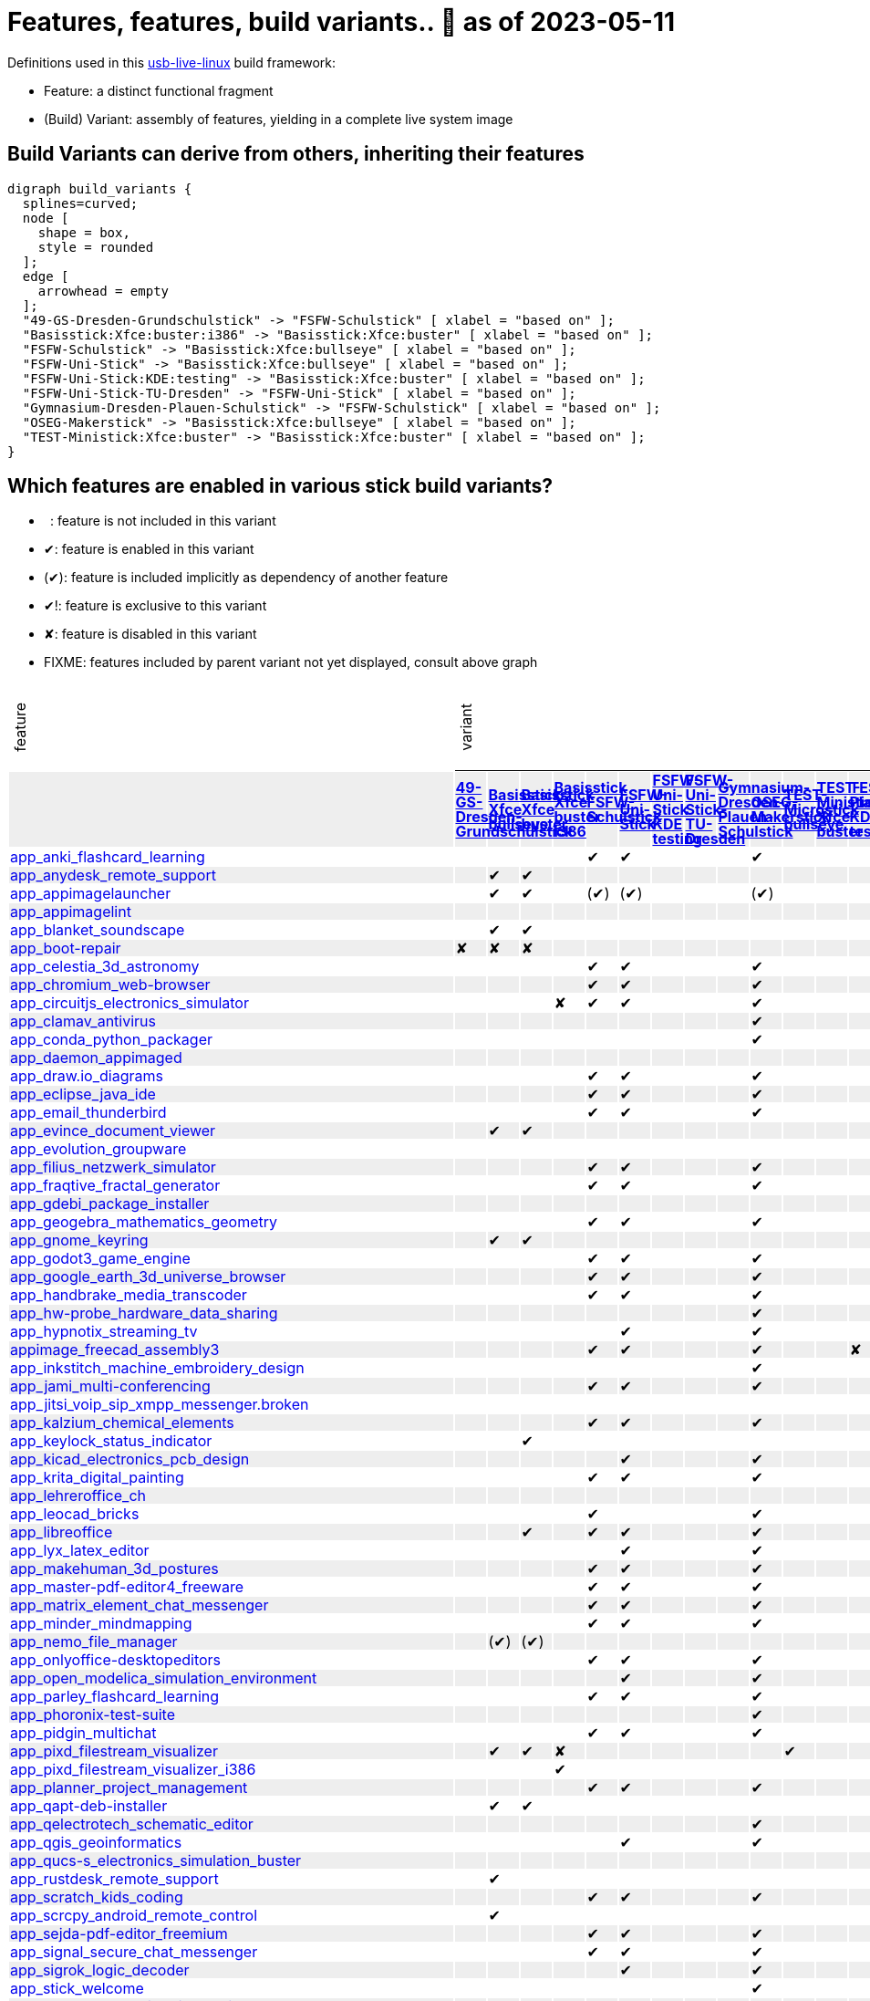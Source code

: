 = Features, features, build variants.. 🚧 as of 2023-05-11
:table-caption!:

++++
<style>
/* Floating Header */
thead th:first-child,
thead th:last-child,
tbody tr:first-child td { position: -webkit-sticky; position: sticky; top: 0; }

thead th:first-child,
thead th:last-child,
tbody tr:first-child td { background-color: white; background-clip: padding-box; box-shadow: 0 1px; }

tbody tr:first-child td:first-child,
tbody tr:first-child td:last-child { background-color: unset; box-shadow: unset; }

/* Rotated Variants */
tbody tr:first-child td p { writing-mode: vertical-rl; transform: rotate(-180deg); margin: 0.2em; }

/* Limit check mark width */
tbody td { max-width: 2em; }
tbody td:first-child, tbody td:last-child { max-width: unset; }

/* No Underlining of Links */
tbody tr:first-child a,
tbody td:first-child a { text-decoration: none; }
a:visited { color: darkblue; }

/* Slick Looks */
tbody tr:nth-child(even) { background-color: #eee }
tbody td { line-height: 1em; }
body { margin: 1em; }
</style>

<script type="text/javascript">
// Workaround CSS layout glitch with writing-mode .. trigger re-layout for correct header margins
document.addEventListener("DOMContentLoaded", function() {
  document.querySelectorAll('tbody > tr:first-child td p').forEach((headerCell) => {
    headerCell.style.margin = '0.23em';
  });
});
</script>
++++

Definitions used in this https://github.com/fsfw-dresden/usb-live-linux[usb-live-linux] build framework:

- Feature: a distinct functional fragment
- (Build) Variant: assembly of features, yielding in a complete live system image

== Build Variants can derive from others, inheriting their features

[graphviz, build-variant-inheritance.png, dot]
-------
digraph build_variants {
  splines=curved;
  node [
    shape = box,
    style = rounded
  ];
  edge [
    arrowhead = empty
  ];
  "49-GS-Dresden-Grundschulstick" -> "FSFW-Schulstick" [ xlabel = "based on" ];
  "Basisstick:Xfce:buster:i386" -> "Basisstick:Xfce:buster" [ xlabel = "based on" ];
  "FSFW-Schulstick" -> "Basisstick:Xfce:bullseye" [ xlabel = "based on" ];
  "FSFW-Uni-Stick" -> "Basisstick:Xfce:bullseye" [ xlabel = "based on" ];
  "FSFW-Uni-Stick:KDE:testing" -> "Basisstick:Xfce:buster" [ xlabel = "based on" ];
  "FSFW-Uni-Stick-TU-Dresden" -> "FSFW-Uni-Stick" [ xlabel = "based on" ];
  "Gymnasium-Dresden-Plauen-Schulstick" -> "FSFW-Schulstick" [ xlabel = "based on" ];
  "OSEG-Makerstick" -> "Basisstick:Xfce:bullseye" [ xlabel = "based on" ];
  "TEST-Ministick:Xfce:buster" -> "Basisstick:Xfce:buster" [ xlabel = "based on" ];
}
-------

== Which features are enabled in various stick build variants?

-  : feature is not included in this variant
- ✔: feature is enabled in this variant
- (✔): feature is included implicitly as dependency of another feature
- ✔!: feature is exclusive to this variant
- ✘: feature is disabled in this variant
- FIXME: features included by parent variant not yet displayed, consult above graph
[cols=">.^,13*^.^,<.^", options="header,autowidth", frame="none", grid="all"]
|====
^|feature 13+^|variant ^|description
|					.>s|link:https://github.com/fsfw-dresden/usb-live-linux/tree/master/variants.build/49-GS-Dresden-Grundschulstick[49-GS-Dresden-Grundschulstick]	.>s|link:https://github.com/fsfw-dresden/usb-live-linux/tree/master/variants.build/Basisstick:Xfce:bullseye[Basisstick Xfce bullseye]	.>s|link:https://github.com/fsfw-dresden/usb-live-linux/tree/master/variants.build/Basisstick:Xfce:buster[Basisstick Xfce buster]	.>s|link:https://github.com/fsfw-dresden/usb-live-linux/tree/master/variants.build/Basisstick:Xfce:buster:i386[Basisstick Xfce buster i386]	.>s|link:https://github.com/fsfw-dresden/usb-live-linux/tree/master/variants.build/FSFW-Schulstick[FSFW-Schulstick]	.>s|link:https://github.com/fsfw-dresden/usb-live-linux/tree/master/variants.build/FSFW-Uni-Stick[FSFW-Uni-Stick]	.>s|link:https://github.com/fsfw-dresden/usb-live-linux/tree/master/variants.build/FSFW-Uni-Stick:KDE:testing[FSFW-Uni-Stick KDE testing]	.>s|link:https://github.com/fsfw-dresden/usb-live-linux/tree/master/variants.build/FSFW-Uni-Stick-TU-Dresden[FSFW-Uni-Stick-TU-Dresden]	.>s|link:https://github.com/fsfw-dresden/usb-live-linux/tree/master/variants.build/Gymnasium-Dresden-Plauen-Schulstick[Gymnasium-Dresden-Plauen-Schulstick]	.>s|link:https://github.com/fsfw-dresden/usb-live-linux/tree/master/variants.build/OSEG-Makerstick[OSEG-Makerstick]	.>s|link:https://github.com/fsfw-dresden/usb-live-linux/tree/master/variants.build/TEST-Microstick:bullseye[TEST-Microstick bullseye]	.>s|link:https://github.com/fsfw-dresden/usb-live-linux/tree/master/variants.build/TEST-Ministick:Xfce:buster[TEST-Ministick Xfce buster]	.>s|link:https://github.com/fsfw-dresden/usb-live-linux/tree/master/variants.build/TEST-Plasmastick:KDE:testing[TEST-Plasmastick KDE testing]	|
|link:https://github.com/fsfw-dresden/usb-live-linux/tree/master/features/app_anki_flashcard_learning[app_anki_flashcard_learning]	| 	| 	| 	| 	|✔	|✔	| 	| 	| 	|✔	| 	| 	| 	|
|link:https://github.com/fsfw-dresden/usb-live-linux/tree/master/features/app_anydesk_remote_support[app_anydesk_remote_support]	| 	|✔	|✔	| 	| 	| 	| 	| 	| 	| 	| 	| 	| 	|
|link:https://github.com/fsfw-dresden/usb-live-linux/tree/master/features/app_appimagelauncher[app_appimagelauncher]	| 	|✔	|✔	| 	|(✔) 	|(✔) 	| 	| 	| 	|(✔) 	| 	| 	| 	|
|link:https://github.com/fsfw-dresden/usb-live-linux/tree/master/features/app_appimagelint[app_appimagelint]	| 	| 	| 	| 	| 	| 	| 	| 	| 	| 	| 	| 	| 	|
|link:https://github.com/fsfw-dresden/usb-live-linux/tree/master/features/app_blanket_soundscape[app_blanket_soundscape]	| 	|✔	|✔	| 	| 	| 	| 	| 	| 	| 	| 	| 	| 	|
|link:https://github.com/fsfw-dresden/usb-live-linux/tree/master/features/app_boot-repair[app_boot-repair]	|✘	|✘	|✘	| 	| 	| 	| 	| 	| 	| 	| 	| 	| 	|
|link:https://github.com/fsfw-dresden/usb-live-linux/tree/master/features/app_celestia_3d_astronomy[app_celestia_3d_astronomy]	| 	| 	| 	| 	|✔	|✔	| 	| 	| 	|✔	| 	| 	| 	|
|link:https://github.com/fsfw-dresden/usb-live-linux/tree/master/features/app_chromium_web-browser[app_chromium_web-browser]	| 	| 	| 	| 	|✔	|✔	| 	| 	| 	|✔	| 	| 	| 	|
|link:https://github.com/fsfw-dresden/usb-live-linux/tree/master/features/app_circuitjs_electronics_simulator[app_circuitjs_electronics_simulator]	| 	| 	| 	|✘	|✔	|✔	| 	| 	| 	|✔	| 	| 	| 	|
|link:https://github.com/fsfw-dresden/usb-live-linux/tree/master/features/app_clamav_antivirus[app_clamav_antivirus]	| 	| 	| 	| 	| 	| 	| 	| 	| 	|✔	| 	| 	| 	|
|link:https://github.com/fsfw-dresden/usb-live-linux/tree/master/features/app_conda_python_packager[app_conda_python_packager]	| 	| 	| 	| 	| 	| 	| 	| 	| 	|✔	| 	| 	| 	|
|link:https://github.com/fsfw-dresden/usb-live-linux/tree/master/features/app_daemon_appimaged[app_daemon_appimaged]	| 	| 	| 	| 	| 	| 	| 	| 	| 	| 	| 	| 	| 	|
|link:https://github.com/fsfw-dresden/usb-live-linux/tree/master/features/app_draw.io_diagrams[app_draw.io_diagrams]	| 	| 	| 	| 	|✔	|✔	| 	| 	| 	|✔	| 	| 	| 	|
|link:https://github.com/fsfw-dresden/usb-live-linux/tree/master/features/app_eclipse_java_ide[app_eclipse_java_ide]	| 	| 	| 	| 	|✔	|✔	| 	| 	| 	|✔	| 	| 	| 	|
|link:https://github.com/fsfw-dresden/usb-live-linux/tree/master/features/app_email_thunderbird[app_email_thunderbird]	| 	| 	| 	| 	|✔	|✔	| 	| 	| 	|✔	| 	| 	| 	|
|link:https://github.com/fsfw-dresden/usb-live-linux/tree/master/features/app_evince_document_viewer[app_evince_document_viewer]	| 	|✔	|✔	| 	| 	| 	| 	| 	| 	| 	| 	| 	| 	|
|link:https://github.com/fsfw-dresden/usb-live-linux/tree/master/features/app_evolution_groupware[app_evolution_groupware]	| 	| 	| 	| 	| 	| 	| 	| 	| 	| 	| 	| 	| 	|
|link:https://github.com/fsfw-dresden/usb-live-linux/tree/master/features/app_filius_netzwerk_simulator[app_filius_netzwerk_simulator]	| 	| 	| 	| 	|✔	|✔	| 	| 	| 	|✔	| 	| 	| 	|
|link:https://github.com/fsfw-dresden/usb-live-linux/tree/master/features/app_fraqtive_fractal_generator[app_fraqtive_fractal_generator]	| 	| 	| 	| 	|✔	|✔	| 	| 	| 	|✔	| 	| 	| 	|
|link:https://github.com/fsfw-dresden/usb-live-linux/tree/master/features/app_gdebi_package_installer[app_gdebi_package_installer]	| 	| 	| 	| 	| 	| 	| 	| 	| 	| 	| 	| 	| 	|
|link:https://github.com/fsfw-dresden/usb-live-linux/tree/master/features/app_geogebra_mathematics_geometry[app_geogebra_mathematics_geometry]	| 	| 	| 	| 	|✔	|✔	| 	| 	| 	|✔	| 	| 	| 	|
|link:https://github.com/fsfw-dresden/usb-live-linux/tree/master/features/app_gnome_keyring[app_gnome_keyring]	| 	|✔	|✔	| 	| 	| 	| 	| 	| 	| 	| 	| 	| 	|
|link:https://github.com/fsfw-dresden/usb-live-linux/tree/master/features/app_godot3_game_engine[app_godot3_game_engine]	| 	| 	| 	| 	|✔	|✔	| 	| 	| 	|✔	| 	| 	| 	|
|link:https://github.com/fsfw-dresden/usb-live-linux/tree/master/features/app_google_earth_3d_universe_browser[app_google_earth_3d_universe_browser]	| 	| 	| 	| 	|✔	|✔	| 	| 	| 	|✔	| 	| 	| 	|
|link:https://github.com/fsfw-dresden/usb-live-linux/tree/master/features/app_handbrake_media_transcoder[app_handbrake_media_transcoder]	| 	| 	| 	| 	|✔	|✔	| 	| 	| 	|✔	| 	| 	| 	|
|link:https://github.com/fsfw-dresden/usb-live-linux/tree/master/features/app_hw-probe_hardware_data_sharing[app_hw-probe_hardware_data_sharing]	| 	| 	| 	| 	| 	| 	| 	| 	| 	|✔	| 	| 	| 	|
|link:https://github.com/fsfw-dresden/usb-live-linux/tree/master/features/app_hypnotix_streaming_tv[app_hypnotix_streaming_tv]	| 	| 	| 	| 	| 	|✔	| 	| 	| 	|✔	| 	| 	| 	|
|link:https://github.com/fsfw-dresden/usb-live-linux/tree/master/features/appimage_freecad_assembly3[appimage_freecad_assembly3]	| 	| 	| 	| 	|✔	|✔	| 	| 	| 	|✔	| 	| 	|✘	|
|link:https://github.com/fsfw-dresden/usb-live-linux/tree/master/features/app_inkstitch_machine_embroidery_design[app_inkstitch_machine_embroidery_design]	| 	| 	| 	| 	| 	| 	| 	| 	| 	|✔	| 	| 	| 	|
|link:https://github.com/fsfw-dresden/usb-live-linux/tree/master/features/app_jami_multi-conferencing[app_jami_multi-conferencing]	| 	| 	| 	| 	|✔	|✔	| 	| 	| 	|✔	| 	| 	| 	|
|link:https://github.com/fsfw-dresden/usb-live-linux/tree/master/features/app_jitsi_voip_sip_xmpp_messenger.broken[app_jitsi_voip_sip_xmpp_messenger.broken]	| 	| 	| 	| 	| 	| 	| 	| 	| 	| 	| 	| 	| 	|
|link:https://github.com/fsfw-dresden/usb-live-linux/tree/master/features/app_kalzium_chemical_elements[app_kalzium_chemical_elements]	| 	| 	| 	| 	|✔	|✔	| 	| 	| 	|✔	| 	| 	| 	|
|link:https://github.com/fsfw-dresden/usb-live-linux/tree/master/features/app_keylock_status_indicator[app_keylock_status_indicator]	| 	| 	|✔	| 	| 	| 	| 	| 	| 	| 	| 	| 	| 	|
|link:https://github.com/fsfw-dresden/usb-live-linux/tree/master/features/app_kicad_electronics_pcb_design[app_kicad_electronics_pcb_design]	| 	| 	| 	| 	| 	|✔	| 	| 	| 	|✔	| 	| 	| 	|
|link:https://github.com/fsfw-dresden/usb-live-linux/tree/master/features/app_krita_digital_painting[app_krita_digital_painting]	| 	| 	| 	| 	|✔	|✔	| 	| 	| 	|✔	| 	| 	| 	|
|link:https://github.com/fsfw-dresden/usb-live-linux/tree/master/features/app_lehreroffice_ch[app_lehreroffice_ch]	| 	| 	| 	| 	| 	| 	| 	| 	| 	| 	| 	| 	| 	|
|link:https://github.com/fsfw-dresden/usb-live-linux/tree/master/features/app_leocad_bricks[app_leocad_bricks]	| 	| 	| 	| 	|✔	| 	| 	| 	| 	|✔	| 	| 	| 	|
|link:https://github.com/fsfw-dresden/usb-live-linux/tree/master/features/app_libreoffice[app_libreoffice]	| 	| 	|✔	| 	|✔	|✔	| 	| 	| 	|✔	| 	| 	| 	|
|link:https://github.com/fsfw-dresden/usb-live-linux/tree/master/features/app_lyx_latex_editor[app_lyx_latex_editor]	| 	| 	| 	| 	| 	|✔	| 	| 	| 	|✔	| 	| 	| 	|
|link:https://github.com/fsfw-dresden/usb-live-linux/tree/master/features/app_makehuman_3d_postures[app_makehuman_3d_postures]	| 	| 	| 	| 	|✔	|✔	| 	| 	| 	|✔	| 	| 	| 	|
|link:https://github.com/fsfw-dresden/usb-live-linux/tree/master/features/app_master-pdf-editor4_freeware[app_master-pdf-editor4_freeware]	| 	| 	| 	| 	|✔	|✔	| 	| 	| 	|✔	| 	| 	| 	|
|link:https://github.com/fsfw-dresden/usb-live-linux/tree/master/features/app_matrix_element_chat_messenger[app_matrix_element_chat_messenger]	| 	| 	| 	| 	|✔	|✔	| 	| 	| 	|✔	| 	| 	| 	|
|link:https://github.com/fsfw-dresden/usb-live-linux/tree/master/features/app_minder_mindmapping[app_minder_mindmapping]	| 	| 	| 	| 	|✔	|✔	| 	| 	| 	|✔	| 	| 	| 	|
|link:https://github.com/fsfw-dresden/usb-live-linux/tree/master/features/app_nemo_file_manager[app_nemo_file_manager]	| 	|(✔) 	|(✔) 	| 	| 	| 	| 	| 	| 	| 	| 	| 	| 	|
|link:https://github.com/fsfw-dresden/usb-live-linux/tree/master/features/app_onlyoffice-desktopeditors[app_onlyoffice-desktopeditors]	| 	| 	| 	| 	|✔	|✔	| 	| 	| 	|✔	| 	| 	| 	|
|link:https://github.com/fsfw-dresden/usb-live-linux/tree/master/features/app_open_modelica_simulation_environment[app_open_modelica_simulation_environment]	| 	| 	| 	| 	| 	|✔	| 	| 	| 	|✔	| 	| 	| 	|
|link:https://github.com/fsfw-dresden/usb-live-linux/tree/master/features/app_parley_flashcard_learning[app_parley_flashcard_learning]	| 	| 	| 	| 	|✔	|✔	| 	| 	| 	|✔	| 	| 	| 	|
|link:https://github.com/fsfw-dresden/usb-live-linux/tree/master/features/app_phoronix-test-suite[app_phoronix-test-suite]	| 	| 	| 	| 	| 	| 	| 	| 	| 	|✔	| 	| 	| 	|
|link:https://github.com/fsfw-dresden/usb-live-linux/tree/master/features/app_pidgin_multichat[app_pidgin_multichat]	| 	| 	| 	| 	|✔	|✔	| 	| 	| 	|✔	| 	| 	| 	|
|link:https://github.com/fsfw-dresden/usb-live-linux/tree/master/features/app_pixd_filestream_visualizer[app_pixd_filestream_visualizer]	| 	|✔	|✔	|✘	| 	| 	| 	| 	| 	| 	|✔	| 	| 	|
|link:https://github.com/fsfw-dresden/usb-live-linux/tree/master/features/app_pixd_filestream_visualizer_i386[app_pixd_filestream_visualizer_i386]	| 	| 	| 	|✔	| 	| 	| 	| 	| 	| 	| 	| 	| 	|
|link:https://github.com/fsfw-dresden/usb-live-linux/tree/master/features/app_planner_project_management[app_planner_project_management]	| 	| 	| 	| 	|✔	|✔	| 	| 	| 	|✔	| 	| 	| 	|
|link:https://github.com/fsfw-dresden/usb-live-linux/tree/master/features/app_qapt-deb-installer[app_qapt-deb-installer]	| 	|✔	|✔	| 	| 	| 	| 	| 	| 	| 	| 	| 	| 	|
|link:https://github.com/fsfw-dresden/usb-live-linux/tree/master/features/app_qelectrotech_schematic_editor[app_qelectrotech_schematic_editor]	| 	| 	| 	| 	| 	| 	| 	| 	| 	|✔	| 	| 	| 	|
|link:https://github.com/fsfw-dresden/usb-live-linux/tree/master/features/app_qgis_geoinformatics[app_qgis_geoinformatics]	| 	| 	| 	| 	| 	|✔	| 	| 	| 	|✔	| 	| 	| 	|
|link:https://github.com/fsfw-dresden/usb-live-linux/tree/master/features/app_qucs-s_electronics_simulation_buster[app_qucs-s_electronics_simulation_buster]	| 	| 	| 	| 	| 	| 	| 	| 	| 	| 	| 	| 	| 	|
|link:https://github.com/fsfw-dresden/usb-live-linux/tree/master/features/app_rustdesk_remote_support[app_rustdesk_remote_support]	| 	|✔	| 	| 	| 	| 	| 	| 	| 	| 	| 	| 	| 	|
|link:https://github.com/fsfw-dresden/usb-live-linux/tree/master/features/app_scratch_kids_coding[app_scratch_kids_coding]	| 	| 	| 	| 	|✔	|✔	| 	| 	| 	|✔	| 	| 	| 	|
|link:https://github.com/fsfw-dresden/usb-live-linux/tree/master/features/app_scrcpy_android_remote_control[app_scrcpy_android_remote_control]	| 	|✔	| 	| 	| 	| 	| 	| 	| 	| 	| 	| 	| 	|
|link:https://github.com/fsfw-dresden/usb-live-linux/tree/master/features/app_sejda-pdf-editor_freemium[app_sejda-pdf-editor_freemium]	| 	| 	| 	| 	|✔	|✔	| 	| 	| 	|✔	| 	| 	| 	|
|link:https://github.com/fsfw-dresden/usb-live-linux/tree/master/features/app_signal_secure_chat_messenger[app_signal_secure_chat_messenger]	| 	| 	| 	| 	|✔	|✔	| 	| 	| 	|✔	| 	| 	| 	|
|link:https://github.com/fsfw-dresden/usb-live-linux/tree/master/features/app_sigrok_logic_decoder[app_sigrok_logic_decoder]	| 	| 	| 	| 	| 	|✔	| 	| 	| 	|✔	| 	| 	| 	|
|link:https://github.com/fsfw-dresden/usb-live-linux/tree/master/features/app_stick_welcome[app_stick_welcome]	| 	| 	| 	| 	| 	| 	| 	| 	| 	|✔	| 	| 	| 	|
|link:https://github.com/fsfw-dresden/usb-live-linux/tree/master/features/app_sweethome3d_interior_design[app_sweethome3d_interior_design]	| 	| 	| 	| 	|✔	|✔	| 	| 	| 	|✔	| 	| 	| 	|
|link:https://github.com/fsfw-dresden/usb-live-linux/tree/master/features/app_synaptic_package_manager[app_synaptic_package_manager]	| 	|✔	|✔	| 	| 	| 	| 	| 	| 	| 	| 	| 	| 	|
|link:https://github.com/fsfw-dresden/usb-live-linux/tree/master/features/app_sysdig_system_inspector[app_sysdig_system_inspector]	| 	| 	| 	| 	| 	| 	| 	| 	| 	| 	| 	| 	| 	|
|link:https://github.com/fsfw-dresden/usb-live-linux/tree/master/features/app_terminal_bit_git_smart_cli[app_terminal_bit_git_smart_cli]	| 	|✔	|✔	| 	| 	| 	| 	| 	| 	| 	| 	| 	| 	|
|link:https://github.com/fsfw-dresden/usb-live-linux/tree/master/features/app_terminal_duf_disk_usage[app_terminal_duf_disk_usage]	| 	|✔	|✔	| 	| 	| 	| 	| 	| 	| 	| 	| 	| 	|
|link:https://github.com/fsfw-dresden/usb-live-linux/tree/master/features/app_terminal_fd-find[app_terminal_fd-find]	| 	|✔	|✔	| 	| 	| 	| 	| 	| 	| 	|✔	| 	| 	|
|link:https://github.com/fsfw-dresden/usb-live-linux/tree/master/features/app_terminal_jello[app_terminal_jello]	| 	|✔	|✔	| 	| 	| 	| 	| 	| 	| 	|✔	| 	| 	|
|link:https://github.com/fsfw-dresden/usb-live-linux/tree/master/features/app_terminal_lev2_leveldb_tool[app_terminal_lev2_leveldb_tool]	| 	|✔	|✔	|✘	| 	| 	| 	| 	| 	| 	| 	| 	| 	|
|link:https://github.com/fsfw-dresden/usb-live-linux/tree/master/features/app_terminal_npm[app_terminal_npm]	| 	|(✔) 	|(✔) 	| 	|✔	|✔	| 	| 	| 	|✔	| 	| 	| 	|
|link:https://github.com/fsfw-dresden/usb-live-linux/tree/master/features/app_terminal_pandoc[app_terminal_pandoc]	| 	| 	| 	| 	| 	|✔	| 	| 	| 	|✔	| 	| 	| 	|
|link:https://github.com/fsfw-dresden/usb-live-linux/tree/master/features/app_terminal_powershell[app_terminal_powershell]	| 	| 	| 	| 	| 	| 	| 	| 	| 	|✔	| 	| 	| 	|
|link:https://github.com/fsfw-dresden/usb-live-linux/tree/master/features/app_terminal_scripts[app_terminal_scripts]	| 	|✔	|✔	| 	| 	| 	| 	| 	| 	| 	|✔	| 	| 	|
|link:https://github.com/fsfw-dresden/usb-live-linux/tree/master/features/app_terminal_tuimoji[app_terminal_tuimoji]	| 	|✔	|✔	| 	| 	| 	| 	| 	| 	| 	| 	| 	| 	|
|link:https://github.com/fsfw-dresden/usb-live-linux/tree/master/features/app_terminal_wildq_config_processor[app_terminal_wildq_config_processor]	| 	|✔	| 	| 	| 	| 	| 	| 	| 	| 	| 	| 	| 	|
|link:https://github.com/fsfw-dresden/usb-live-linux/tree/master/features/app_texstudio[app_texstudio]	| 	| 	| 	| 	| 	|✔	| 	| 	| 	|✔	| 	| 	| 	|
|link:https://github.com/fsfw-dresden/usb-live-linux/tree/master/features/app_timekpr_limit_computer_usage[app_timekpr_limit_computer_usage]	| 	| 	| 	| 	| 	| 	| 	| 	| 	| 	| 	| 	| 	|
|link:https://github.com/fsfw-dresden/usb-live-linux/tree/master/features/app_umake_ide_installer[app_umake_ide_installer]	| 	| 	| 	| 	|(✔) 	|(✔) 	| 	| 	| 	|(✔) 	| 	| 	| 	|
|link:https://github.com/fsfw-dresden/usb-live-linux/tree/master/features/app_veyon_classroom_management[app_veyon_classroom_management]	| 	| 	| 	| 	| 	| 	| 	| 	| 	| 	| 	| 	| 	|
|link:https://github.com/fsfw-dresden/usb-live-linux/tree/master/features/app_visual_studio_code_lernstick[app_visual_studio_code_lernstick]	| 	| 	| 	| 	|✔	|✔	| 	| 	| 	|✔	| 	| 	| 	|
|link:https://github.com/fsfw-dresden/usb-live-linux/tree/master/features/app_webots_robot_simulation[app_webots_robot_simulation]	| 	| 	| 	| 	|✔	|✔	| 	| 	| 	|✔	| 	| 	| 	|
|link:https://github.com/fsfw-dresden/usb-live-linux/tree/master/features/app_wine-staging[app_wine-staging]	| 	| 	| 	| 	| 	| 	| 	| 	| 	|✔	| 	| 	| 	|
|link:https://github.com/fsfw-dresden/usb-live-linux/tree/master/features/app_wiredpanda_logic_circuits_simulator[app_wiredpanda_logic_circuits_simulator]	| 	| 	| 	| 	|✔	|✔	| 	| 	| 	|✔	| 	| 	| 	|
|link:https://github.com/fsfw-dresden/usb-live-linux/tree/master/features/app_zettlr_markdown_editor[app_zettlr_markdown_editor]	| 	| 	| 	| 	| 	|✔	| 	| 	| 	|✔	| 	| 	| 	|
|link:https://github.com/fsfw-dresden/usb-live-linux/tree/master/features/app_zoom_video_conferencing[app_zoom_video_conferencing]	| 	| 	| 	| 	|✔	|✔	| 	| 	| 	|✔	| 	| 	| 	|
|link:https://github.com/fsfw-dresden/usb-live-linux/tree/master/features/app_zotero_citation_manager[app_zotero_citation_manager]	| 	| 	| 	| 	| 	|✔	| 	| 	| 	|✔	| 	| 	| 	|
|link:https://github.com/fsfw-dresden/usb-live-linux/tree/master/features/app_zulip_threaded_group_chat[app_zulip_threaded_group_chat]	| 	| 	| 	| 	| 	|✔	| 	| 	| 	|✔	| 	| 	| 	|
|link:https://github.com/fsfw-dresden/usb-live-linux/tree/master/features/build_apt_allow_downgrades[build_apt_allow_downgrades]	| 	|✔	|✔	| 	| 	| 	| 	| 	| 	| 	|✔	| 	| 	|
|link:https://github.com/fsfw-dresden/usb-live-linux/tree/master/features/build_architecture_amd64[build_architecture_amd64]	| 	|✔	|✔	|✘	| 	| 	| 	| 	| 	| 	| 	| 	| 	|
|link:https://github.com/fsfw-dresden/usb-live-linux/tree/master/features/build_architecture_i386[build_architecture_i386]	| 	| 	| 	|✔	| 	| 	| 	| 	| 	| 	| 	| 	| 	|
|link:https://github.com/fsfw-dresden/usb-live-linux/tree/master/features/build_binary_filesystem_ext2[build_binary_filesystem_ext2]	| 	|✔	|✔	| 	| 	| 	| 	| 	| 	| 	| 	| 	| 	|
|link:https://github.com/fsfw-dresden/usb-live-linux/tree/master/features/build_boot_parameters_iso_german[build_boot_parameters_iso_german]	| 	|✔	|✔	| 	| 	| 	| 	| 	| 	| 	|✔	| 	| 	|
|link:https://github.com/fsfw-dresden/usb-live-linux/tree/master/features/build_cleanup_overrides[build_cleanup_overrides]	| 	|✔	| 	| 	| 	| 	| 	| 	| 	| 	| 	| 	| 	|
|link:https://github.com/fsfw-dresden/usb-live-linux/tree/master/features/build_debian-keyring_packages[build_debian-keyring_packages]	| 	|✔	|✔	| 	| 	| 	| 	| 	| 	| 	| 	| 	| 	|
|link:https://github.com/fsfw-dresden/usb-live-linux/tree/master/features/build_de.debian.org_mirror[build_de.debian.org_mirror]	| 	| 	| 	| 	| 	| 	| 	| 	| 	| 	| 	| 	| 	|
|link:https://github.com/fsfw-dresden/usb-live-linux/tree/master/features/build_defaults.reference[build_defaults.reference]	| 	| 	| 	| 	| 	| 	| 	| 	| 	| 	| 	| 	| 	|
|link:https://github.com/fsfw-dresden/usb-live-linux/tree/master/features/build_distribution_bullseye[build_distribution_bullseye]	| 	|✔	| 	| 	| 	| 	| 	| 	| 	| 	|✔	| 	| 	|
|link:https://github.com/fsfw-dresden/usb-live-linux/tree/master/features/build_distribution_buster[build_distribution_buster]	| 	| 	|✔	| 	| 	| 	| 	| 	| 	| 	| 	| 	| 	|
|link:https://github.com/fsfw-dresden/usb-live-linux/tree/master/features/build_early_package_inclusion[build_early_package_inclusion]	| 	|✔	|✔	|(✔) 	| 	| 	| 	| 	| 	| 	|✔	| 	| 	|
|link:https://github.com/fsfw-dresden/usb-live-linux/tree/master/features/build_enable_backports_repo[build_enable_backports_repo]	| 	|✔	|✔	| 	| 	| 	| 	| 	| 	| 	|✔	| 	| 	|
|link:https://github.com/fsfw-dresden/usb-live-linux/tree/master/features/build_ignore_package_recommendations[build_ignore_package_recommendations]	| 	|✔	|✔	| 	| 	| 	| 	| 	| 	| 	|✔	| 	| 	|
|link:https://github.com/fsfw-dresden/usb-live-linux/tree/master/features/build_include_debian_installer[build_include_debian_installer]	| 	| 	| 	| 	| 	| 	| 	| 	| 	| 	| 	| 	| 	|
|link:https://github.com/fsfw-dresden/usb-live-linux/tree/master/features/build_include_linux-headers[build_include_linux-headers]	| 	| 	| 	| 	|✔	|✔	| 	| 	| 	|✔	| 	| 	| 	|
|link:https://github.com/fsfw-dresden/usb-live-linux/tree/master/features/build_include_nonfree[build_include_nonfree]	| 	|✔	|✔	| 	| 	| 	| 	| 	| 	| 	|✔	| 	| 	|
|link:https://github.com/fsfw-dresden/usb-live-linux/tree/master/features/build_iso_name[build_iso_name]	| 	|✔	|✔	| 	| 	| 	| 	| 	| 	| 	|✔	| 	| 	|
|link:https://github.com/fsfw-dresden/usb-live-linux/tree/master/features/build_minbase_variant[build_minbase_variant]	| 	| 	| 	| 	| 	| 	| 	| 	| 	| 	| 	| 	| 	|
|link:https://github.com/fsfw-dresden/usb-live-linux/tree/master/features/build_no_bootstrap_caching[build_no_bootstrap_caching]	| 	| 	| 	| 	| 	| 	| 	| 	| 	| 	| 	| 	| 	|
|link:https://github.com/fsfw-dresden/usb-live-linux/tree/master/features/build_no_firmware_packages[build_no_firmware_packages]	| 	|✔	|✔	| 	| 	| 	| 	| 	| 	| 	|✔	| 	| 	|
|link:https://github.com/fsfw-dresden/usb-live-linux/tree/master/features/build_no_source_archives[build_no_source_archives]	| 	|✔	|✔	| 	| 	| 	| 	| 	| 	| 	|✔	| 	| 	|
|link:https://github.com/fsfw-dresden/usb-live-linux/tree/master/features/build_no_zsync_generation[build_no_zsync_generation]	| 	|✔	|✔	| 	| 	| 	| 	| 	| 	| 	|✔	| 	| 	|
|link:https://github.com/fsfw-dresden/usb-live-linux/tree/master/features/build_offline_rebuild[build_offline_rebuild]	| 	| 	| 	| 	| 	| 	| 	| 	| 	| 	| 	| 	| 	|
|link:https://github.com/fsfw-dresden/usb-live-linux/tree/master/features/build_squashfs_compression_level_22[build_squashfs_compression_level_22]	| 	|✔	|✔	| 	| 	| 	| 	| 	| 	| 	| 	| 	| 	|
|link:https://github.com/fsfw-dresden/usb-live-linux/tree/master/features/build_squashfs_compression_zstd[build_squashfs_compression_zstd]	| 	|✔	|✔	| 	| 	| 	| 	| 	| 	| 	|✔	| 	| 	|
|link:https://github.com/fsfw-dresden/usb-live-linux/tree/master/features/build_use_local-apt-cacher-ng[build_use_local-apt-cacher-ng]	| 	| 	| 	| 	| 	| 	| 	| 	| 	| 	| 	| 	| 	|
|link:https://github.com/fsfw-dresden/usb-live-linux/tree/master/features/build_without_chroot[build_without_chroot]	| 	| 	| 	| 	| 	| 	| 	| 	| 	| 	| 	| 	| 	|
|link:https://github.com/fsfw-dresden/usb-live-linux/tree/master/variants.build/49-GS-Dresden-Grundschulstick/features/config_49gs_network[config_49gs_network]	|✔!	| 	| 	| 	| 	| 	| 	| 	| 	| 	| 	| 	| 	|
|link:https://github.com/fsfw-dresden/usb-live-linux/tree/master/variants.build/49-GS-Dresden-Grundschulstick/features/config_49gs_printer[config_49gs_printer]	|✔!	| 	| 	| 	| 	| 	| 	| 	| 	| 	| 	| 	| 	|
|link:https://github.com/fsfw-dresden/usb-live-linux/tree/master/features/config_apt_aptitude[config_apt_aptitude]	| 	|✔	|✔	| 	| 	| 	| 	| 	| 	| 	|✔	| 	| 	|
|link:https://github.com/fsfw-dresden/usb-live-linux/tree/master/features/config_aptitude_speed[config_aptitude_speed]	| 	|✔	|✔	| 	| 	| 	| 	| 	| 	| 	| 	| 	| 	|
|link:https://github.com/fsfw-dresden/usb-live-linux/tree/master/features/config_apt_unattended-upgrades[config_apt_unattended-upgrades]	| 	|✔	|✔	| 	| 	| 	| 	| 	| 	| 	| 	| 	| 	|
|link:https://github.com/fsfw-dresden/usb-live-linux/tree/master/features/config_apt_unattended-upgrades_fsfw-stix[config_apt_unattended-upgrades_fsfw-stix]	| 	| 	| 	| 	| 	| 	| 	| 	| 	| 	| 	| 	| 	|
|link:https://github.com/fsfw-dresden/usb-live-linux/tree/master/features/config_apt_unattended-upgrades_lernstick_thirdparty[config_apt_unattended-upgrades_lernstick_thirdparty]	| 	| 	| 	| 	|✔	| 	| 	| 	| 	| 	| 	| 	| 	|
|link:https://github.com/fsfw-dresden/usb-live-linux/tree/master/features/config_apt_unattended-upgrades_schulstick[config_apt_unattended-upgrades_schulstick]	| 	| 	| 	| 	| 	| 	| 	| 	| 	| 	| 	| 	| 	|
|link:https://github.com/fsfw-dresden/usb-live-linux/tree/master/variants.build/Gymnasium-Dresden-Plauen-Schulstick/features/config_apt_unattended-upgrades_schulstick_GymDDPlauen[config_apt_unattended-upgrades_schulstick_GymDDPlauen]	| 	| 	| 	| 	| 	| 	| 	| 	|✔!	| 	| 	| 	| 	|
|link:https://github.com/fsfw-dresden/usb-live-linux/tree/master/features/config_automatic_night_mode_adults[config_automatic_night_mode_adults]	| 	| 	| 	| 	| 	|✔	| 	| 	| 	|✔	| 	| 	| 	|
|link:https://github.com/fsfw-dresden/usb-live-linux/tree/master/features/config_automatic_night_mode_children[config_automatic_night_mode_children]	| 	| 	| 	| 	|✔	| 	| 	| 	| 	| 	| 	| 	| 	|
|link:https://github.com/fsfw-dresden/usb-live-linux/tree/master/features/config_autostart_clipboard_manager[config_autostart_clipboard_manager]	| 	| 	| 	| 	| 	|✔	| 	| 	| 	|✔	| 	| 	| 	|
|link:https://github.com/fsfw-dresden/usb-live-linux/tree/master/features/config_autostart_fsfw-stick-doku[config_autostart_fsfw-stick-doku]	| 	| 	| 	| 	| 	|✔	| 	| 	| 	| 	| 	| 	| 	|
|link:https://github.com/fsfw-dresden/usb-live-linux/tree/master/features/config_bigger_gtk_scrollbars[config_bigger_gtk_scrollbars]	| 	|✔	|✔	| 	| 	| 	| 	| 	| 	| 	|✔	| 	| 	|
|link:https://github.com/fsfw-dresden/usb-live-linux/tree/master/features/config_clementine_music_library[config_clementine_music_library]	| 	|✔	|✔	| 	| 	| 	| 	| 	| 	| 	| 	| 	| 	|
|link:https://github.com/fsfw-dresden/usb-live-linux/tree/master/features/config_compressed_ram[config_compressed_ram]	| 	|✔	|✔	| 	| 	| 	| 	| 	| 	| 	| 	| 	|✘	|
|link:https://github.com/fsfw-dresden/usb-live-linux/tree/master/features/config_console_font_Terminus_10x20_Latin_Slavic_Cyrillic_Greek[config_console_font_Terminus_10x20_Latin_Slavic_Cyrillic_Greek]	| 	|✔	|✔	| 	| 	| 	| 	| 	| 	| 	|✔	| 	| 	|
|link:https://github.com/fsfw-dresden/usb-live-linux/tree/master/features/config_dconf_gtk_apps[config_dconf_gtk_apps]	| 	|✔	|✔	| 	| 	|(✔) 	| 	| 	| 	|(✔) 	| 	| 	| 	|
|link:https://github.com/fsfw-dresden/usb-live-linux/tree/master/features/config_default_user_keyring[config_default_user_keyring]	| 	|✔	|✔	| 	| 	| 	| 	| 	| 	| 	| 	| 	| 	|
|link:https://github.com/fsfw-dresden/usb-live-linux/tree/master/features/config_desktop_cats[config_desktop_cats]	| 	| 	| 	| 	|✔	| 	| 	| 	| 	|✔	| 	| 	| 	|
|link:https://github.com/fsfw-dresden/usb-live-linux/tree/master/features/config_desktop_debian_edu_theme[config_desktop_debian_edu_theme]	| 	| 	| 	| 	| 	| 	| 	| 	| 	| 	| 	| 	| 	|
|link:https://github.com/fsfw-dresden/usb-live-linux/tree/master/features/config_device_independent_network_connections[config_device_independent_network_connections]	| 	|✔	|✔	| 	| 	| 	| 	| 	| 	| 	| 	| 	| 	|
|link:https://github.com/fsfw-dresden/usb-live-linux/tree/master/features/config_devilspie_window_automator[config_devilspie_window_automator]	| 	| 	| 	| 	| 	| 	| 	| 	| 	| 	| 	|✔	| 	|
|link:https://github.com/fsfw-dresden/usb-live-linux/tree/master/features/config_diceware_passphrase_generator_german[config_diceware_passphrase_generator_german]	| 	| 	| 	| 	|✔	| 	| 	| 	| 	| 	| 	| 	| 	|
|link:https://github.com/fsfw-dresden/usb-live-linux/tree/master/features/config_disable_screensaver_during_fullscreen_video[config_disable_screensaver_during_fullscreen_video]	| 	|✔	|✔	| 	| 	| 	| 	| 	| 	| 	| 	| 	| 	|
|link:https://github.com/fsfw-dresden/usb-live-linux/tree/master/features/config_dpkg_force[config_dpkg_force]	| 	|✔	|✔	| 	| 	| 	| 	| 	| 	| 	| 	| 	| 	|
|link:https://github.com/fsfw-dresden/usb-live-linux/tree/master/features/config_dresden_schulproxy[config_dresden_schulproxy]	|✔	| 	| 	| 	| 	| 	| 	| 	|✔	| 	| 	| 	| 	|
|link:https://github.com/fsfw-dresden/usb-live-linux/tree/master/features/config_etckeeper[config_etckeeper]	| 	|✔	|✔	| 	| 	| 	| 	| 	| 	| 	|✔	| 	| 	|
|link:https://github.com/fsfw-dresden/usb-live-linux/tree/master/features/config_file_associations[config_file_associations]	| 	|✔	|✔	| 	| 	| 	| 	| 	| 	| 	| 	| 	| 	|
|link:https://github.com/fsfw-dresden/usb-live-linux/tree/master/features/config_firefox_base[config_firefox_base]	| 	|✔	|✔	| 	| 	| 	| 	| 	| 	| 	| 	| 	| 	|
|link:https://github.com/fsfw-dresden/usb-live-linux/tree/master/features/config_firefox_default_search_duckduckgo[config_firefox_default_search_duckduckgo]	| 	|✔	| 	| 	| 	| 	| 	| 	| 	| 	| 	| 	| 	|
|link:https://github.com/fsfw-dresden/usb-live-linux/tree/master/features/config_firefox_default_search_ecosia[config_firefox_default_search_ecosia]	| 	| 	| 	| 	| 	| 	| 	| 	| 	| 	| 	| 	| 	|
|link:https://github.com/fsfw-dresden/usb-live-linux/tree/master/features/config_firefox_default_search_metager[config_firefox_default_search_metager]	| 	| 	|✔	| 	| 	| 	| 	| 	| 	| 	| 	| 	| 	|
|link:https://github.com/fsfw-dresden/usb-live-linux/tree/master/features/config_firefox_development_helpers[config_firefox_development_helpers]	| 	| 	| 	| 	| 	| 	| 	| 	| 	| 	| 	|✔	| 	|
|link:https://github.com/fsfw-dresden/usb-live-linux/tree/master/features/config_firefox_empty_homepage[config_firefox_empty_homepage]	| 	| 	| 	| 	|✔	|✔	| 	| 	| 	| 	| 	| 	| 	|
|link:https://github.com/fsfw-dresden/usb-live-linux/tree/master/features/config_firefox_extensions[config_firefox_extensions]	| 	|✔	|✔	| 	| 	| 	| 	| 	| 	| 	| 	| 	| 	|
|link:https://github.com/fsfw-dresden/usb-live-linux/tree/master/features/config_firefox_extensions_force_json_storage[config_firefox_extensions_force_json_storage]	| 	|✔	| 	| 	| 	| 	| 	| 	| 	| 	| 	|✔	| 	|
|link:https://github.com/fsfw-dresden/usb-live-linux/tree/master/features/config_firefox_fsfw-dresden_bookmarks[config_firefox_fsfw-dresden_bookmarks]	| 	| 	| 	| 	| 	| 	| 	|✔	| 	| 	| 	| 	| 	|
|link:https://github.com/fsfw-dresden/usb-live-linux/tree/master/features/config_firefox_search_schulstick[config_firefox_search_schulstick]	| 	| 	| 	| 	|✔	| 	| 	| 	| 	| 	| 	| 	| 	|
|link:https://github.com/fsfw-dresden/usb-live-linux/tree/master/features/config_firefox_selection_search_schulstick[config_firefox_selection_search_schulstick]	| 	| 	| 	| 	|✔	| 	| 	| 	| 	| 	| 	| 	| 	|
|link:https://github.com/fsfw-dresden/usb-live-linux/tree/master/features/config_firefox_selection_search_students[config_firefox_selection_search_students]	| 	|✔	|✔	| 	|✘	| 	| 	| 	| 	| 	| 	| 	| 	|
|link:https://github.com/fsfw-dresden/usb-live-linux/tree/master/features/config_flathub_flatpak_repo[config_flathub_flatpak_repo]	| 	|✔	|✔	| 	| 	| 	| 	| 	| 	| 	| 	| 	| 	|
|link:https://github.com/fsfw-dresden/usb-live-linux/tree/master/features/config_freecad_3d[config_freecad_3d]	| 	| 	| 	| 	|✔	|✔	| 	| 	| 	|✔	| 	| 	| 	|
|link:https://github.com/fsfw-dresden/usb-live-linux/tree/master/features/config_fsfw_theme[config_fsfw_theme]	| 	|✔	|✔	| 	| 	| 	| 	| 	| 	| 	| 	| 	| 	|
|link:https://github.com/fsfw-dresden/usb-live-linux/tree/master/features/config_gcompris[config_gcompris]	| 	| 	| 	| 	|✔	|✔	| 	| 	| 	|✔	| 	| 	| 	|
|link:https://github.com/fsfw-dresden/usb-live-linux/tree/master/features/config_git_advanced[config_git_advanced]	| 	|✔	|✔	| 	| 	| 	| 	| 	| 	| 	|✔	| 	| 	|
|link:https://github.com/fsfw-dresden/usb-live-linux/tree/master/features/config_git_anonymous-user[config_git_anonymous-user]	| 	|✔	|✔	| 	| 	| 	| 	| 	| 	| 	|✔	| 	| 	|
|link:https://github.com/fsfw-dresden/usb-live-linux/tree/master/features/config_google_earth_cache_limit[config_google_earth_cache_limit]	| 	| 	| 	| 	|✔	|✔	| 	| 	| 	|✔	| 	| 	| 	|
|link:https://github.com/fsfw-dresden/usb-live-linux/tree/master/features/config_hide_desktop_folder[config_hide_desktop_folder]	| 	|✔	|✔	| 	| 	| 	| 	| 	| 	| 	| 	| 	| 	|
|link:https://github.com/fsfw-dresden/usb-live-linux/tree/master/features/config_inkscape[config_inkscape]	| 	|✔	|✔	| 	| 	| 	| 	| 	| 	| 	| 	| 	| 	|
|link:https://github.com/fsfw-dresden/usb-live-linux/tree/master/features/config_journald_no_disk_storage[config_journald_no_disk_storage]	| 	|✔	|✔	| 	| 	| 	| 	| 	| 	| 	| 	| 	| 	|
|link:https://github.com/fsfw-dresden/usb-live-linux/tree/master/features/config_jupyter_notebook_service[config_jupyter_notebook_service]	| 	| 	| 	| 	| 	|✔	| 	| 	| 	|✔	| 	| 	| 	|
|link:https://github.com/fsfw-dresden/usb-live-linux/tree/master/features/config_kernel_settings[config_kernel_settings]	| 	|✔	|✔	| 	| 	| 	| 	| 	| 	| 	|✔	| 	| 	|
|link:https://github.com/fsfw-dresden/usb-live-linux/tree/master/features/config_libreoffice[config_libreoffice]	| 	| 	|✔	| 	|✔	|✔	| 	| 	| 	|✔	| 	| 	| 	|
|link:https://github.com/fsfw-dresden/usb-live-linux/tree/master/features/config_lightdm_style[config_lightdm_style]	| 	|✔	|✔	| 	| 	| 	| 	| 	| 	| 	| 	| 	| 	|
|link:https://github.com/fsfw-dresden/usb-live-linux/tree/master/features/config_load_jitterentropy_rng_crypto_module[config_load_jitterentropy_rng_crypto_module]	| 	|✔	|✔	| 	| 	| 	| 	| 	| 	| 	| 	| 	| 	|
|link:https://github.com/fsfw-dresden/usb-live-linux/tree/master/features/config_locate_db[config_locate_db]	| 	|✔	|✔	| 	| 	| 	| 	| 	| 	| 	| 	| 	| 	|
|link:https://github.com/fsfw-dresden/usb-live-linux/tree/master/features/config_marble_desktop_globe[config_marble_desktop_globe]	| 	| 	| 	| 	|✔	|✔	| 	| 	| 	|✔	| 	| 	| 	|
|link:https://github.com/fsfw-dresden/usb-live-linux/tree/master/features/config_mime_vym_mindmaps[config_mime_vym_mindmaps]	| 	| 	| 	| 	| 	| 	| 	| 	| 	| 	| 	| 	| 	|
|link:https://github.com/fsfw-dresden/usb-live-linux/tree/master/features/config_mouse_cursor_breeze[config_mouse_cursor_breeze]	| 	| 	|✔	| 	| 	| 	| 	| 	| 	| 	| 	| 	| 	|
|link:https://github.com/fsfw-dresden/usb-live-linux/tree/master/features/config_mouse_cursor_qogir[config_mouse_cursor_qogir]	| 	|✔	| 	| 	| 	| 	| 	| 	| 	| 	| 	| 	| 	|
|link:https://github.com/fsfw-dresden/usb-live-linux/tree/master/features/config_network_connection_tu-dresden_eduroam[config_network_connection_tu-dresden_eduroam]	| 	| 	| 	| 	| 	| 	| 	|✔	| 	| 	| 	| 	| 	|
|link:https://github.com/fsfw-dresden/usb-live-linux/tree/master/features/config_network_connection_tu-dresden_vpn[config_network_connection_tu-dresden_vpn]	| 	| 	| 	| 	| 	| 	| 	|✔	| 	| 	| 	| 	| 	|
|link:https://github.com/fsfw-dresden/usb-live-linux/tree/master/features/config_no_autocreation_of_user_dirs[config_no_autocreation_of_user_dirs]	| 	|✔	|✔	| 	| 	| 	| 	| 	| 	| 	| 	| 	| 	|
|link:https://github.com/fsfw-dresden/usb-live-linux/tree/master/features/config_no_installer_icon_on_desktop[config_no_installer_icon_on_desktop]	| 	|✔	|✔	| 	| 	| 	| 	| 	| 	| 	| 	| 	| 	|
|link:https://github.com/fsfw-dresden/usb-live-linux/tree/master/features/config_pdf_file_printer_german[config_pdf_file_printer_german]	| 	|✔	|✔	| 	| 	| 	| 	| 	| 	| 	| 	| 	| 	|
|link:https://github.com/fsfw-dresden/usb-live-linux/tree/master/features/config_places_tu_dresden_cloudstore[config_places_tu_dresden_cloudstore]	| 	| 	| 	| 	| 	| 	| 	|✔	| 	| 	| 	| 	| 	|
|link:https://github.com/fsfw-dresden/usb-live-linux/tree/master/features/config_plymouth_boot_splash_theme_moonlight[config_plymouth_boot_splash_theme_moonlight]	| 	| 	| 	| 	| 	| 	| 	| 	| 	|✔	| 	| 	| 	|
|link:https://github.com/fsfw-dresden/usb-live-linux/tree/master/features/config_plymouth_boot_splash_theme_spacefun[config_plymouth_boot_splash_theme_spacefun]	| 	| 	| 	| 	|✔	| 	| 	| 	| 	| 	| 	| 	| 	|
|link:https://github.com/fsfw-dresden/usb-live-linux/tree/master/features/config_pmount_allow_all_devices[config_pmount_allow_all_devices]	| 	|✔	|✔	| 	| 	| 	| 	| 	| 	| 	| 	| 	| 	|
|link:https://github.com/fsfw-dresden/usb-live-linux/tree/master/features/config_preload_desktop_files[config_preload_desktop_files]	| 	| 	|✔	| 	| 	| 	| 	| 	| 	| 	| 	| 	| 	|
|link:https://github.com/fsfw-dresden/usb-live-linux/tree/master/features/config_profile-sync-daemon[config_profile-sync-daemon]	| 	|✘	|✔	| 	| 	| 	| 	| 	| 	| 	| 	| 	| 	|
|link:https://github.com/fsfw-dresden/usb-live-linux/tree/master/features/config_qt_use_gtk2_style[config_qt_use_gtk2_style]	| 	|✔	|✔	| 	| 	| 	| 	| 	| 	| 	| 	| 	| 	|
|link:https://github.com/fsfw-dresden/usb-live-linux/tree/master/features/config_systemd_dont_handle_laptop_lid[config_systemd_dont_handle_laptop_lid]	| 	|✔	|✔	| 	| 	| 	| 	| 	| 	| 	| 	| 	| 	|
|link:https://github.com/fsfw-dresden/usb-live-linux/tree/master/features/config_systemd_dont_kill_tmux[config_systemd_dont_kill_tmux]	| 	|✔	|✔	| 	| 	| 	| 	| 	| 	| 	| 	| 	| 	|
|link:https://github.com/fsfw-dresden/usb-live-linux/tree/master/features/config_systemd_lower_timeouts[config_systemd_lower_timeouts]	| 	|✔	|✔	| 	| 	| 	| 	| 	| 	| 	| 	| 	| 	|
|link:https://github.com/fsfw-dresden/usb-live-linux/tree/master/features/config_systemd_tmpfs_overlays[config_systemd_tmpfs_overlays]	| 	|✔	|✔	| 	| 	| 	| 	| 	| 	| 	| 	| 	| 	|
|link:https://github.com/fsfw-dresden/usb-live-linux/tree/master/features/config_system_journal_on_vt12[config_system_journal_on_vt12]	| 	|✔	|✔	| 	| 	| 	| 	| 	| 	| 	|✔	| 	| 	|
|link:https://github.com/fsfw-dresden/usb-live-linux/tree/master/features/config_terminal_environment[config_terminal_environment]	| 	|✔	|✔	| 	| 	| 	| 	| 	| 	| 	|✔	| 	| 	|
|link:https://github.com/fsfw-dresden/usb-live-linux/tree/master/features/config_terminal_mc[config_terminal_mc]	| 	| 	| 	| 	| 	|✔	| 	| 	| 	| 	| 	| 	| 	|
|link:https://github.com/fsfw-dresden/usb-live-linux/tree/master/features/config_terminal_pipx[config_terminal_pipx]	| 	|(✔) 	|(✔) 	| 	| 	| 	| 	| 	| 	| 	|(✔) 	| 	| 	|
|link:https://github.com/fsfw-dresden/usb-live-linux/tree/master/features/config_terminal_ranger[config_terminal_ranger]	| 	|✔	|✔	| 	| 	| 	| 	| 	| 	| 	|✔	| 	| 	|
|link:https://github.com/fsfw-dresden/usb-live-linux/tree/master/features/config_terminal_screen[config_terminal_screen]	| 	| 	| 	| 	| 	|✔	| 	| 	| 	| 	| 	| 	| 	|
|link:https://github.com/fsfw-dresden/usb-live-linux/tree/master/features/config_terminal_tmux[config_terminal_tmux]	| 	|✔	|✔	| 	| 	| 	| 	| 	| 	| 	|✔	| 	| 	|
|link:https://github.com/fsfw-dresden/usb-live-linux/tree/master/features/config_terminal_vim[config_terminal_vim]	| 	|✔	|✔	| 	| 	| 	| 	| 	| 	| 	|✔	| 	| 	|
|link:https://github.com/fsfw-dresden/usb-live-linux/tree/master/features/config_tiny_terminal_font[config_tiny_terminal_font]	| 	| 	| 	| 	| 	| 	| 	| 	| 	| 	|✔	| 	| 	|
|link:https://github.com/fsfw-dresden/usb-live-linux/tree/master/features/config_tlp_battery_charging_limits[config_tlp_battery_charging_limits]	| 	|✔	| 	| 	| 	| 	| 	| 	| 	| 	| 	| 	| 	|
|link:https://github.com/fsfw-dresden/usb-live-linux/tree/master/features/config_tu-dresden_certificate[config_tu-dresden_certificate]	| 	| 	| 	| 	| 	| 	| 	|✔	| 	| 	| 	| 	| 	|
|link:https://github.com/fsfw-dresden/usb-live-linux/tree/master/features/config_udev_hide_fixed_disks[config_udev_hide_fixed_disks]	| 	| 	| 	| 	|✔	| 	| 	| 	| 	| 	| 	| 	| 	|
|link:https://github.com/fsfw-dresden/usb-live-linux/tree/master/features/config_udev_hide_floppy[config_udev_hide_floppy]	| 	|✔	|✔	| 	| 	| 	| 	| 	| 	| 	| 	| 	| 	|
|link:https://github.com/fsfw-dresden/usb-live-linux/tree/master/features/config_udev_hide_live_stick_system_partitions[config_udev_hide_live_stick_system_partitions]	| 	|✔	|✔	| 	| 	| 	| 	| 	| 	| 	| 	| 	| 	|
|link:https://github.com/fsfw-dresden/usb-live-linux/tree/master/features/config_unburden-home-dir[config_unburden-home-dir]	| 	|✔	|✔	| 	| 	| 	| 	| 	| 	| 	| 	| 	| 	|
|link:https://github.com/fsfw-dresden/usb-live-linux/tree/master/features/config_vlc_allow_network[config_vlc_allow_network]	| 	|✔	|✔	| 	| 	| 	| 	| 	| 	| 	| 	| 	| 	|
|link:https://github.com/fsfw-dresden/usb-live-linux/tree/master/features/config_x11_error_log_in_ram[config_x11_error_log_in_ram]	| 	|✔	|✔	| 	| 	| 	| 	| 	| 	| 	| 	| 	| 	|
|link:https://github.com/fsfw-dresden/usb-live-linux/tree/master/features/config_x11_friendly_beep[config_x11_friendly_beep]	| 	|✔	|✔	| 	| 	| 	| 	| 	| 	| 	| 	| 	| 	|
|link:https://github.com/fsfw-dresden/usb-live-linux/tree/master/features/config_x11_map_numpad_enter[config_x11_map_numpad_enter]	| 	|✔	|✔	| 	| 	| 	| 	| 	| 	| 	| 	| 	| 	|
|link:https://github.com/fsfw-dresden/usb-live-linux/tree/master/features/config_x11_touchpad[config_x11_touchpad]	| 	|✔	|✔	| 	| 	| 	| 	| 	| 	| 	| 	| 	| 	|
|link:https://github.com/fsfw-dresden/usb-live-linux/tree/master/features/config_xfce_big_window_decorations[config_xfce_big_window_decorations]	| 	| 	| 	| 	|✔	| 	|✘	| 	| 	|✔	| 	|✔	| 	|
|link:https://github.com/fsfw-dresden/usb-live-linux/tree/master/features/config_xfce_dark_theme[config_xfce_dark_theme]	| 	| 	| 	| 	| 	|✔	| 	| 	| 	|✔	| 	| 	| 	|
|link:https://github.com/fsfw-dresden/usb-live-linux/tree/master/features/config_xfce_default_applications[config_xfce_default_applications]	| 	|✔	|✔	| 	| 	| 	|✘	| 	| 	| 	| 	| 	| 	|
|link:https://github.com/fsfw-dresden/usb-live-linux/tree/master/features/config_xfce[config_xfce]	| 	|✔	|✔	| 	|(✔) 	|(✔) 	|✘	| 	| 	|(✔) 	| 	|(✔) 	| 	|
|link:https://github.com/fsfw-dresden/usb-live-linux/tree/master/features/config_xfce_first_wallpaper_fsfw-dresden[config_xfce_first_wallpaper_fsfw-dresden]	| 	| 	| 	| 	| 	| 	| 	|✔	| 	| 	| 	| 	| 	|
|link:https://github.com/fsfw-dresden/usb-live-linux/tree/master/features/config_xfce_first_wallpaper_fsfw[config_xfce_first_wallpaper_fsfw]	| 	|✔	|✔	| 	|✘	| 	|✘	|✘	| 	|✘	| 	| 	| 	|
|link:https://github.com/fsfw-dresden/usb-live-linux/tree/master/features/config_xfce_first_wallpaper_open_deep_wide[config_xfce_first_wallpaper_open_deep_wide]	| 	| 	| 	| 	| 	| 	| 	| 	| 	|✔	| 	| 	| 	|
|link:https://github.com/fsfw-dresden/usb-live-linux/tree/master/features/config_xfce_first_wallpaper_senzune_flore_ueris[config_xfce_first_wallpaper_senzune_flore_ueris]	| 	| 	| 	| 	|✔	| 	| 	| 	| 	| 	| 	| 	| 	|
|link:https://github.com/fsfw-dresden/usb-live-linux/tree/master/features/config_xfce_first_wallpaper_senzune_gnasm[config_xfce_first_wallpaper_senzune_gnasm]	| 	| 	| 	| 	| 	| 	| 	| 	| 	| 	| 	| 	| 	|
|link:https://github.com/fsfw-dresden/usb-live-linux/tree/master/features/config_xfce_first_wallpaper_tu-dresden_studienerfolgsprojekt[config_xfce_first_wallpaper_tu-dresden_studienerfolgsprojekt]	| 	| 	| 	| 	| 	| 	| 	| 	| 	| 	| 	| 	| 	|
|link:https://github.com/fsfw-dresden/usb-live-linux/tree/master/features/config_xfce_panel_base[config_xfce_panel_base]	| 	|✔	|✔	| 	| 	| 	|✘	| 	| 	| 	| 	| 	| 	|
|link:https://github.com/fsfw-dresden/usb-live-linux/tree/master/features/config_xfce_panel_simplify[config_xfce_panel_simplify]	| 	| 	| 	| 	|✔	| 	|✘	| 	| 	| 	| 	| 	| 	|
|link:https://github.com/fsfw-dresden/usb-live-linux/tree/master/features/config_xfce_panel_weather_dresden[config_xfce_panel_weather_dresden]	|✔	| 	| 	| 	| 	| 	|✘	|✔	|✔	| 	| 	| 	| 	|
|link:https://github.com/fsfw-dresden/usb-live-linux/tree/master/features/config_xfce_terminal[config_xfce_terminal]	| 	|✔	|✔	| 	| 	| 	|✘	| 	| 	| 	| 	| 	| 	|
|link:https://github.com/fsfw-dresden/usb-live-linux/tree/master/features/config_xscreensaver_fsfw_de[config_xscreensaver_fsfw_de]	| 	|✔	|✔	| 	| 	| 	| 	| 	| 	| 	| 	| 	| 	|
|link:https://github.com/fsfw-dresden/usb-live-linux/tree/master/features/config_zim_fsfw[config_zim_fsfw]	| 	| 	| 	| 	|✔	|✔	| 	| 	| 	|✔	| 	| 	| 	|
|link:https://github.com/fsfw-dresden/usb-live-linux/tree/master/features/content_fsfw_docs[content_fsfw_docs]	| 	|✔	|✔	| 	|(✔) 	|(✔) 	| 	| 	| 	|(✔) 	| 	| 	| 	|
|link:https://github.com/fsfw-dresden/usb-live-linux/tree/master/features/content_fsfw-dresden_theme[content_fsfw-dresden_theme]	| 	|(✔) 	|(✔) 	| 	| 	| 	| 	|(✔) 	| 	| 	| 	| 	| 	|
|link:https://github.com/fsfw-dresden/usb-live-linux/tree/master/features/content_fsfw_latex-vorlagen[content_fsfw_latex-vorlagen]	| 	|✔	|✔	| 	| 	|(✔) 	| 	| 	| 	| 	| 	| 	| 	|
|link:https://github.com/fsfw-dresden/usb-live-linux/tree/master/features/content_fsfw_sample_code[content_fsfw_sample_code]	| 	|✔	|✔	| 	| 	|(✔) 	| 	|(✔) 	| 	|(✔) 	| 	| 	| 	|
|link:https://github.com/fsfw-dresden/usb-live-linux/tree/master/features/content_fsfw_wallpapers[content_fsfw_wallpapers]	| 	|✔	|✔	| 	| 	| 	| 	| 	| 	| 	| 	| 	| 	|
|link:https://github.com/fsfw-dresden/usb-live-linux/tree/master/features/content_libreoffice-templatepack[content_libreoffice-templatepack]	| 	| 	| 	| 	|✔	|✔	| 	| 	| 	|✔	| 	| 	| 	|
|link:https://github.com/fsfw-dresden/usb-live-linux/tree/master/features/content_mate_nature_wallpapers[content_mate_nature_wallpapers]	| 	| 	| 	| 	|✔	|✔	| 	| 	| 	|✔	| 	| 	| 	|
|link:https://github.com/fsfw-dresden/usb-live-linux/tree/master/features/content_oseg_wallpapers[content_oseg_wallpapers]	| 	| 	| 	| 	| 	| 	| 	| 	| 	|✔	| 	| 	| 	|
|link:https://github.com/fsfw-dresden/usb-live-linux/tree/master/features/content_sample_media[content_sample_media]	| 	| 	| 	| 	|✔	|✔	| 	| 	| 	|✔	| 	| 	| 	|
|link:https://github.com/fsfw-dresden/usb-live-linux/tree/master/features/content_senzune_wallpapers[content_senzune_wallpapers]	| 	| 	| 	| 	|✔	|✔	| 	| 	| 	|✔	| 	| 	| 	|
|link:https://github.com/fsfw-dresden/usb-live-linux/tree/master/features/content_tu-dresden_studienerfolgsprojekt[content_tu-dresden_studienerfolgsprojekt]	| 	| 	| 	| 	| 	| 	| 	|✔	| 	| 	| 	| 	| 	|
|link:https://github.com/fsfw-dresden/usb-live-linux/tree/master/features/content_usb-live-linux_git_repo[content_usb-live-linux_git_repo]	| 	|✔	| 	| 	| 	| 	| 	| 	| 	| 	| 	| 	| 	|
|link:https://github.com/fsfw-dresden/usb-live-linux/tree/master/features/debug_live_boot[debug_live_boot]	| 	| 	| 	| 	| 	| 	| 	| 	| 	| 	|✔	|✔	| 	|
|link:https://github.com/fsfw-dresden/usb-live-linux/tree/master/variants.build/49-GS-Dresden-Grundschulstick/features/desktop_49gs_icon[desktop_49gs_icon]	|✔!	| 	| 	| 	| 	| 	| 	| 	| 	| 	| 	| 	| 	|
|link:https://github.com/fsfw-dresden/usb-live-linux/tree/master/features/desktop_fsfw-material_icon[desktop_fsfw-material_icon]	| 	| 	| 	| 	| 	|✔	| 	| 	| 	| 	| 	| 	| 	|
|link:https://github.com/fsfw-dresden/usb-live-linux/tree/master/features/desktop_jupyter_icon[desktop_jupyter_icon]	| 	| 	| 	| 	| 	|✔	| 	| 	| 	|✔	| 	| 	| 	|
|link:https://github.com/fsfw-dresden/usb-live-linux/tree/master/features/desktop_lernsax_icon[desktop_lernsax_icon]	|✔	| 	| 	| 	| 	| 	| 	| 	|✔	| 	| 	| 	| 	|
|link:https://github.com/fsfw-dresden/usb-live-linux/tree/master/features/desktop_rstudio_icon[desktop_rstudio_icon]	| 	| 	| 	| 	| 	| 	| 	|✔	| 	| 	| 	| 	| 	|
|link:https://github.com/fsfw-dresden/usb-live-linux/tree/master/features/desktop_schulstick-wiki_icon[desktop_schulstick-wiki_icon]	| 	| 	| 	| 	| 	| 	| 	| 	| 	| 	| 	| 	| 	|
|link:https://github.com/fsfw-dresden/usb-live-linux/tree/master/features/desktop_terminal_icon[desktop_terminal_icon]	| 	| 	| 	| 	| 	| 	| 	|✔	| 	| 	| 	| 	| 	|
|link:https://github.com/fsfw-dresden/usb-live-linux/tree/master/features/desktop_texstudio_fsfw_icon[desktop_texstudio_fsfw_icon]	| 	| 	| 	| 	| 	|✔	| 	| 	| 	| 	| 	| 	| 	|
|link:https://github.com/fsfw-dresden/usb-live-linux/tree/master/features/desktop_womit-mach-ich-was_icon[desktop_womit-mach-ich-was_icon]	| 	| 	| 	| 	|✔	|✔	| 	| 	| 	|✔	| 	| 	| 	|
|link:https://github.com/fsfw-dresden/usb-live-linux/tree/master/features/driver_ethernet_pcie_realtek_r8168[driver_ethernet_pcie_realtek_r8168]	| 	|✘	|✔	| 	| 	| 	| 	| 	| 	| 	| 	| 	| 	|
|link:https://github.com/fsfw-dresden/usb-live-linux/tree/master/features/driver_wifi_rtl8821ce[driver_wifi_rtl8821ce]	| 	|✘	|✔	| 	| 	| 	| 	| 	| 	| 	| 	| 	| 	|
|link:https://github.com/fsfw-dresden/usb-live-linux/tree/master/features/driver_wifi_rtl88x2bu[driver_wifi_rtl88x2bu]	| 	| 	| 	| 	| 	| 	| 	| 	| 	| 	| 	| 	| 	|
|link:https://github.com/fsfw-dresden/usb-live-linux/tree/master/features/firmware_intel_pro_wireless_2x00[firmware_intel_pro_wireless_2x00]	| 	|✔	|✔	| 	| 	| 	| 	| 	| 	| 	| 	| 	| 	|
|link:https://github.com/fsfw-dresden/usb-live-linux/tree/master/features/font_04b_19[font_04b_19]	| 	|(✔) 	|(✔) 	| 	| 	| 	| 	| 	| 	| 	|(✔) 	| 	| 	|
|link:https://github.com/fsfw-dresden/usb-live-linux/tree/master/features/font_pecita_handwritten[font_pecita_handwritten]	| 	| 	| 	| 	|✔	|✔	| 	| 	| 	|✔	| 	| 	| 	|
|link:https://github.com/fsfw-dresden/usb-live-linux/tree/master/features/function_firefox_policy_merge[function_firefox_policy_merge]	| 	|(✔) 	|(✔) 	| 	|(✔) 	| 	| 	|(✔) 	| 	| 	| 	| 	| 	|
|link:https://github.com/fsfw-dresden/usb-live-linux/tree/master/features/function_link_to_wallpaper_cycling_pool[function_link_to_wallpaper_cycling_pool]	| 	|(✔) 	|(✔) 	| 	|(✔) 	|(✔) 	| 	|(✔) 	| 	|(✔) 	| 	| 	| 	|
|link:https://github.com/fsfw-dresden/usb-live-linux/tree/master/features/function_xfce_set_first_cycled_wallpaper[function_xfce_set_first_cycled_wallpaper]	| 	|(✔) 	|(✔) 	| 	|(✔) 	| 	| 	|(✔) 	| 	|(✔) 	| 	| 	| 	|
|link:https://github.com/fsfw-dresden/usb-live-linux/tree/master/features/game_minetest[game_minetest]	| 	| 	| 	| 	|✔	|✔	| 	| 	| 	|✔	| 	| 	| 	|
|link:https://github.com/fsfw-dresden/usb-live-linux/tree/master/features/game_oh-my-git_trainer[game_oh-my-git_trainer]	| 	| 	| 	| 	|✔	|✔	| 	| 	| 	|✔	| 	| 	| 	|
|link:https://github.com/fsfw-dresden/usb-live-linux/tree/master/features/gaming_steam_platform[gaming_steam_platform]	| 	| 	| 	| 	| 	| 	| 	| 	| 	|✔	| 	| 	| 	|
|link:https://github.com/fsfw-dresden/usb-live-linux/tree/master/features/hook_faster_initramfs_lz4_compression[hook_faster_initramfs_lz4_compression]	| 	|✔	|✔	| 	| 	| 	| 	| 	| 	| 	| 	| 	| 	|
|link:https://github.com/fsfw-dresden/usb-live-linux/tree/master/features/hook_fix_network_connection_permissions[hook_fix_network_connection_permissions]	| 	| 	| 	| 	| 	| 	| 	|(✔) 	| 	| 	| 	| 	| 	|
|link:https://github.com/fsfw-dresden/usb-live-linux/tree/master/features/hook_reduce_size_localepurge[hook_reduce_size_localepurge]	| 	| 	| 	| 	| 	| 	| 	| 	| 	| 	| 	| 	| 	|
|link:https://github.com/fsfw-dresden/usb-live-linux/tree/master/features/lang_all_locales[lang_all_locales]	| 	|✔	| 	| 	| 	| 	| 	| 	| 	| 	| 	| 	| 	|
|link:https://github.com/fsfw-dresden/usb-live-linux/tree/master/features/lang_DEU_anydesk[lang_DEU_anydesk]	| 	| 	| 	| 	|✔	|✔	| 	| 	| 	|✔	| 	| 	| 	|
|link:https://github.com/fsfw-dresden/usb-live-linux/tree/master/features/lang_german_eclipse[lang_german_eclipse]	| 	| 	| 	| 	|✔	|✔	| 	| 	| 	|✔	| 	| 	| 	|
|link:https://github.com/fsfw-dresden/usb-live-linux/tree/master/features/lang_german_kturtle[lang_german_kturtle]	| 	| 	| 	| 	|✔	| 	| 	| 	| 	| 	| 	| 	| 	|
|link:https://github.com/fsfw-dresden/usb-live-linux/tree/master/features/lang_german_locales[lang_german_locales]	| 	| 	|✔	| 	|✔	|✔	| 	| 	| 	|✔	| 	| 	| 	|
|link:https://github.com/fsfw-dresden/usb-live-linux/tree/master/features/lang_hindi_locales[lang_hindi_locales]	| 	| 	| 	| 	| 	| 	| 	| 	| 	| 	| 	| 	| 	|
|link:https://github.com/fsfw-dresden/usb-live-linux/tree/master/features/live-boot_hook_persistence_prepare[live-boot_hook_persistence_prepare]	| 	|✔	|✔	| 	| 	| 	| 	| 	| 	| 	|✔	| 	| 	|
|link:https://github.com/fsfw-dresden/usb-live-linux/tree/master/features/live-boot_hook_persistence_remove[live-boot_hook_persistence_remove]	| 	|✔	|✔	| 	| 	| 	| 	| 	| 	| 	|✔	| 	| 	|
|link:https://github.com/fsfw-dresden/usb-live-linux/tree/master/features/live_build_speedup[live_build_speedup]	| 	|✔	|✔	|✘	| 	| 	| 	| 	| 	| 	| 	| 	| 	|
|link:https://github.com/fsfw-dresden/usb-live-linux/tree/master/features/live_build_speedup_i386[live_build_speedup_i386]	| 	| 	| 	|✔	| 	| 	| 	| 	| 	| 	| 	| 	| 	|
|link:https://github.com/fsfw-dresden/usb-live-linux/tree/master/features/live_components_forked[live_components_forked]	| 	|✔	|✔	| 	| 	| 	| 	| 	| 	| 	|✔	| 	| 	|
|link:https://github.com/fsfw-dresden/usb-live-linux/tree/master/features/live_config_auto_persistence_fsck[live_config_auto_persistence_fsck]	| 	|✔	|✔	| 	| 	| 	| 	| 	| 	| 	| 	| 	| 	|
|link:https://github.com/fsfw-dresden/usb-live-linux/tree/master/features/live_config_keyboard_options[live_config_keyboard_options]	| 	|✔	|✔	| 	| 	| 	| 	| 	| 	| 	|✔	| 	| 	|
|link:https://github.com/fsfw-dresden/usb-live-linux/tree/master/features/live_config_no_medium_eject_request_on_shutdown[live_config_no_medium_eject_request_on_shutdown]	| 	|✔	|✔	| 	| 	| 	| 	| 	| 	| 	| 	| 	| 	|
|link:https://github.com/fsfw-dresden/usb-live-linux/tree/master/features/live_config_unset_user_fullname[live_config_unset_user_fullname]	| 	|✔	|✔	| 	|✔	|✔	| 	| 	| 	|✔	| 	| 	| 	|
|link:https://github.com/fsfw-dresden/usb-live-linux/tree/master/features/live_config_user_permissions[live_config_user_permissions]	| 	|✔	|✔	| 	| 	| 	| 	| 	| 	| 	| 	| 	| 	|
|link:https://github.com/fsfw-dresden/usb-live-linux/tree/master/features/live_enable_f2fs_persistence[live_enable_f2fs_persistence]	| 	|✔	|✔	| 	| 	| 	| 	| 	| 	| 	|✔	| 	| 	|
|link:https://github.com/fsfw-dresden/usb-live-linux/tree/master/features/menu_calliope_website[menu_calliope_website]	| 	|✔	|✔	| 	| 	| 	| 	| 	| 	| 	| 	| 	| 	|
|link:https://github.com/fsfw-dresden/usb-live-linux/tree/master/features/menu_hide_apps[menu_hide_apps]	| 	|✔	|✔	| 	| 	| 	| 	| 	| 	| 	| 	| 	| 	|
|link:https://github.com/fsfw-dresden/usb-live-linux/tree/master/features/menu-override_colobot_programming_game[menu-override_colobot_programming_game]	| 	|✔	|✔	| 	| 	| 	| 	| 	| 	| 	| 	| 	| 	|
|link:https://github.com/fsfw-dresden/usb-live-linux/tree/master/features/menu_scratch_online[menu_scratch_online]	| 	|✔	|✔	| 	| 	| 	| 	| 	| 	| 	| 	| 	| 	|
|link:https://github.com/fsfw-dresden/usb-live-linux/tree/master/features/package-list_3d[package-list_3d]	| 	| 	| 	| 	|✔	|✔	| 	| 	| 	|✔	| 	| 	| 	|
|link:https://github.com/fsfw-dresden/usb-live-linux/tree/master/features/package-list_accessibility[package-list_accessibility]	| 	| 	| 	| 	|✔	|✔	| 	| 	| 	|✔	| 	| 	| 	|
|link:https://github.com/fsfw-dresden/usb-live-linux/tree/master/features/package-list_audio_composition[package-list_audio_composition]	| 	| 	| 	| 	|✔	|✔	| 	| 	| 	|✔	| 	| 	| 	|
|link:https://github.com/fsfw-dresden/usb-live-linux/tree/master/features/package-list_base_recommends[package-list_base_recommends]	| 	|✔	|✔	| 	| 	| 	| 	| 	| 	| 	|✔	| 	| 	|
|link:https://github.com/fsfw-dresden/usb-live-linux/tree/master/features/package-list_desktop_base[package-list_desktop_base]	| 	|✔	|✔	| 	| 	| 	| 	| 	| 	| 	| 	| 	| 	|
|link:https://github.com/fsfw-dresden/usb-live-linux/tree/master/features/package-list_desktop_kde[package-list_desktop_kde]	| 	| 	| 	| 	| 	| 	| 	| 	| 	| 	| 	| 	| 	|
|link:https://github.com/fsfw-dresden/usb-live-linux/tree/master/variants.build/TEST-Plasmastick:KDE:testing/features/package-list_desktop_kde_testing[package-list_desktop_kde_testing]	| 	| 	| 	| 	| 	| 	| 	| 	| 	| 	| 	| 	|✔!	|
|link:https://github.com/fsfw-dresden/usb-live-linux/tree/master/features/package-list_desktop_mate[package-list_desktop_mate]	| 	| 	| 	| 	| 	| 	| 	| 	| 	| 	| 	| 	| 	|
|link:https://github.com/fsfw-dresden/usb-live-linux/tree/master/features/package-list_desktop_xfce[package-list_desktop_xfce]	| 	|✔	|✔	| 	| 	| 	|✘	| 	| 	| 	| 	| 	| 	|
|link:https://github.com/fsfw-dresden/usb-live-linux/tree/master/features/package-list_development[package-list_development]	| 	| 	| 	| 	|✔	|✔	| 	| 	| 	|✔	| 	| 	| 	|
|link:https://github.com/fsfw-dresden/usb-live-linux/tree/master/features/package-list_development_ide[package-list_development_ide]	| 	| 	| 	| 	| 	|✔	| 	| 	| 	|✔	| 	| 	| 	|
|link:https://github.com/fsfw-dresden/usb-live-linux/tree/master/features/package-list_development_java[package-list_development_java]	| 	| 	| 	| 	| 	|✔	| 	| 	| 	|✔	| 	| 	| 	|
|link:https://github.com/fsfw-dresden/usb-live-linux/tree/master/features/package-list_development_php[package-list_development_php]	| 	| 	| 	| 	| 	|✔	| 	| 	| 	|✔	| 	| 	| 	|
|link:https://github.com/fsfw-dresden/usb-live-linux/tree/master/features/package-list_dictionaries[package-list_dictionaries]	| 	| 	| 	| 	| 	| 	| 	| 	| 	|✔	| 	| 	| 	|
|link:https://github.com/fsfw-dresden/usb-live-linux/tree/master/features/package-list_drivers[package-list_drivers]	| 	|✔	| 	| 	| 	| 	| 	| 	| 	| 	| 	| 	| 	|
|link:https://github.com/fsfw-dresden/usb-live-linux/tree/master/features/package-list_efi[package-list_efi]	| 	|✔	|✔	| 	| 	| 	| 	| 	| 	| 	|✔	| 	| 	|
|link:https://github.com/fsfw-dresden/usb-live-linux/tree/master/features/package-list_electronics[package-list_electronics]	| 	| 	| 	| 	| 	|✔	| 	| 	| 	|✔	| 	| 	| 	|
|link:https://github.com/fsfw-dresden/usb-live-linux/tree/master/features/package-list_firmware[package-list_firmware]	| 	|✔	|✔	| 	| 	| 	| 	| 	| 	| 	| 	| 	| 	|
|link:https://github.com/fsfw-dresden/usb-live-linux/tree/master/features/package-list_fonts[package-list_fonts]	| 	| 	| 	| 	|✔	|✔	| 	| 	| 	|✔	| 	| 	| 	|
|link:https://github.com/fsfw-dresden/usb-live-linux/tree/master/features/package-list_games[package-list_games]	| 	| 	| 	| 	|✔	|✔	| 	| 	| 	|✔	| 	| 	| 	|
|link:https://github.com/fsfw-dresden/usb-live-linux/tree/master/features/package-list_graphics[package-list_graphics]	| 	| 	| 	| 	|✔	|✔	| 	| 	| 	|✔	| 	| 	| 	|
|link:https://github.com/fsfw-dresden/usb-live-linux/tree/master/features/package-list_gui-apps[package-list_gui-apps]	| 	| 	| 	| 	|✔	|✔	| 	| 	| 	|✔	| 	| 	| 	|
|link:https://github.com/fsfw-dresden/usb-live-linux/tree/master/features/package-list_kxstudio[package-list_kxstudio]	| 	| 	| 	| 	| 	| 	| 	| 	| 	|✔	| 	| 	| 	|
|link:https://github.com/fsfw-dresden/usb-live-linux/tree/master/features/package-list_lernstick_misc_children[package-list_lernstick_misc_children]	| 	| 	| 	| 	|✔	|✔	| 	| 	| 	|✔	| 	| 	| 	|
|link:https://github.com/fsfw-dresden/usb-live-linux/tree/master/features/package-list_lernstick_misc[package-list_lernstick_misc]	| 	| 	| 	| 	|✔	|✔	| 	| 	| 	|✔	| 	| 	| 	|
|link:https://github.com/fsfw-dresden/usb-live-linux/tree/master/features/package-list_live-system[package-list_live-system]	| 	|✔	|✔	| 	| 	| 	| 	| 	| 	| 	|✔	| 	| 	|
|link:https://github.com/fsfw-dresden/usb-live-linux/tree/master/features/package-list_mathematics[package-list_mathematics]	| 	| 	| 	| 	| 	|✔	| 	| 	| 	|✔	| 	| 	| 	|
|link:https://github.com/fsfw-dresden/usb-live-linux/tree/master/features/package-list_multimedia[package-list_multimedia]	| 	| 	| 	| 	|✔	|✔	| 	| 	| 	|✔	| 	| 	| 	|
|link:https://github.com/fsfw-dresden/usb-live-linux/tree/master/features/package-list_networking[package-list_networking]	| 	| 	| 	| 	|✔	|✔	| 	| 	| 	|✔	| 	| 	| 	|
|link:https://github.com/fsfw-dresden/usb-live-linux/tree/master/features/package-list_pdf_tools[package-list_pdf_tools]	| 	|✔	|✔	| 	|✔	|✔	| 	| 	| 	|✔	| 	| 	| 	|
|link:https://github.com/fsfw-dresden/usb-live-linux/tree/master/features/package-list_python-scientific[package-list_python-scientific]	| 	| 	| 	| 	| 	|✔	| 	| 	| 	|✔	| 	| 	| 	|
|link:https://github.com/fsfw-dresden/usb-live-linux/tree/master/features/package-list_science[package-list_science]	| 	| 	| 	| 	| 	|✔	| 	| 	| 	|✔	| 	| 	| 	|
|link:https://github.com/fsfw-dresden/usb-live-linux/tree/master/features/package-list_screensavers[package-list_screensavers]	| 	|✔	|✔	| 	| 	| 	| 	| 	| 	| 	| 	| 	| 	|
|link:https://github.com/fsfw-dresden/usb-live-linux/tree/master/features/package-list_software-defined-radio[package-list_software-defined-radio]	| 	| 	| 	| 	| 	|✔	| 	| 	| 	|✔	| 	| 	| 	|
|link:https://github.com/fsfw-dresden/usb-live-linux/tree/master/features/package-list_sound_synthesis[package-list_sound_synthesis]	| 	| 	| 	| 	| 	| 	| 	| 	| 	|✔	| 	| 	| 	|
|link:https://github.com/fsfw-dresden/usb-live-linux/tree/master/features/package-list_sql_server.disabled[package-list_sql_server.disabled]	| 	| 	| 	| 	| 	| 	| 	| 	| 	| 	| 	| 	| 	|
|link:https://github.com/fsfw-dresden/usb-live-linux/tree/master/features/package-list_statistics[package-list_statistics]	| 	| 	| 	| 	| 	|✔	| 	| 	| 	|✔	| 	| 	| 	|
|link:https://github.com/fsfw-dresden/usb-live-linux/tree/master/features/package-list_system[package-list_system]	| 	|✔	|✔	| 	|✔	|✔	| 	| 	| 	|✔	|✔	| 	|✔	|
|link:https://github.com/fsfw-dresden/usb-live-linux/tree/master/features/package-list_system_gui[package-list_system_gui]	| 	|✔	| 	| 	| 	| 	| 	| 	| 	| 	| 	| 	| 	|
|link:https://github.com/fsfw-dresden/usb-live-linux/tree/master/features/package-list_system_tools[package-list_system_tools]	| 	|✔	|✔	| 	| 	| 	| 	| 	| 	| 	| 	| 	| 	|
|link:https://github.com/fsfw-dresden/usb-live-linux/tree/master/features/package-list_terminal_basic[package-list_terminal_basic]	| 	|✔	|✔	| 	| 	| 	| 	| 	| 	| 	|✔	| 	| 	|
|link:https://github.com/fsfw-dresden/usb-live-linux/tree/master/features/package-list_terminal_devel[package-list_terminal_devel]	| 	|✔	|✔	| 	| 	| 	| 	| 	| 	| 	|✔	| 	| 	|
|link:https://github.com/fsfw-dresden/usb-live-linux/tree/master/features/package-list_terminal_extra[package-list_terminal_extra]	| 	|✔	| 	| 	| 	| 	| 	| 	| 	| 	| 	| 	| 	|
|link:https://github.com/fsfw-dresden/usb-live-linux/tree/master/features/package-list_terminal_joke[package-list_terminal_joke]	| 	|✔	|✔	| 	| 	| 	| 	| 	| 	| 	|✔	| 	| 	|
|link:https://github.com/fsfw-dresden/usb-live-linux/tree/master/features/package-list_terminal_network[package-list_terminal_network]	| 	|✔	|✔	| 	| 	| 	| 	| 	| 	| 	|✔	| 	| 	|
|link:https://github.com/fsfw-dresden/usb-live-linux/tree/master/features/package-list_terminal_recovery[package-list_terminal_recovery]	| 	|✔	|✔	| 	| 	| 	| 	| 	| 	| 	|✔	| 	| 	|
|link:https://github.com/fsfw-dresden/usb-live-linux/tree/master/features/package-list_terminal_x11[package-list_terminal_x11]	| 	|✔	|✔	| 	| 	| 	| 	| 	| 	| 	| 	| 	| 	|
|link:https://github.com/fsfw-dresden/usb-live-linux/tree/master/variants.build/TEST-Plasmastick:KDE:testing/features/package-list_test[package-list_test]	| 	| 	| 	| 	| 	| 	| 	| 	| 	| 	| 	| 	|✔!	|
|link:https://github.com/fsfw-dresden/usb-live-linux/tree/master/features/package-list_texlive[package-list_texlive]	| 	| 	| 	| 	| 	|✔	| 	| 	| 	|✔	| 	| 	| 	|
|link:https://github.com/fsfw-dresden/usb-live-linux/tree/master/features/package-list_vim_extra[package-list_vim_extra]	| 	|✔	| 	| 	| 	| 	| 	| 	| 	| 	| 	| 	| 	|
|link:https://github.com/fsfw-dresden/usb-live-linux/tree/master/features/package-list_virtualisation[package-list_virtualisation]	| 	| 	| 	| 	| 	|✔	| 	| 	| 	|✔	| 	| 	| 	|
|link:https://github.com/fsfw-dresden/usb-live-linux/tree/master/features/package-preference_backports[package-preference_backports]	| 	|✔	|✔	| 	| 	| 	| 	| 	| 	| 	|✔	| 	| 	|
|link:https://github.com/fsfw-dresden/usb-live-linux/tree/master/features/package-preference_unstable_live-tools[package-preference_unstable_live-tools]	| 	| 	|✔	| 	| 	| 	| 	| 	| 	| 	| 	| 	| 	|
|link:https://github.com/fsfw-dresden/usb-live-linux/tree/master/features/package-preference_unstable_sweethome3d[package-preference_unstable_sweethome3d]	| 	| 	| 	| 	| 	| 	| 	| 	| 	| 	| 	| 	| 	|
|link:https://github.com/fsfw-dresden/usb-live-linux/tree/master/features/package-repo_debian_experimental[package-repo_debian_experimental]	| 	| 	| 	| 	| 	| 	| 	| 	| 	| 	| 	| 	| 	|
|link:https://github.com/fsfw-dresden/usb-live-linux/tree/master/features/package-repo_debian_testing[package-repo_debian_testing]	| 	| 	| 	| 	| 	| 	| 	| 	| 	| 	| 	| 	| 	|
|link:https://github.com/fsfw-dresden/usb-live-linux/tree/master/features/package-repo_debian_unstable[package-repo_debian_unstable]	| 	| 	|(✔) 	| 	| 	| 	| 	| 	| 	| 	| 	| 	| 	|
|link:https://github.com/fsfw-dresden/usb-live-linux/tree/master/features/package-repo_deb-multimedia[package-repo_deb-multimedia]	| 	| 	| 	| 	|✔	|✔	| 	| 	| 	|✔	| 	| 	| 	|
|link:https://github.com/fsfw-dresden/usb-live-linux/tree/master/features/package-repo_freecad-daily.incompatible-with-buster[package-repo_freecad-daily.incompatible-with-buster]	| 	| 	| 	| 	| 	| 	| 	| 	| 	| 	| 	| 	| 	|
|link:https://github.com/fsfw-dresden/usb-live-linux/tree/master/features/package-repo_fsfw-stix[package-repo_fsfw-stix]	| 	|✔	|(✔) 	| 	| 	| 	| 	| 	| 	| 	| 	| 	| 	|
|link:https://github.com/fsfw-dresden/usb-live-linux/tree/master/features/package-repo_kxstudio[package-repo_kxstudio]	| 	| 	| 	| 	|✔	|✔	| 	| 	| 	|(✔) 	| 	| 	| 	|
|link:https://github.com/fsfw-dresden/usb-live-linux/tree/master/features/package-repo_lernstick[package-repo_lernstick]	| 	| 	| 	| 	|(✔) 	|(✔) 	| 	| 	| 	|(✔) 	| 	| 	| 	|
|link:https://github.com/fsfw-dresden/usb-live-linux/tree/master/features/package-repo_mint[package-repo_mint]	| 	| 	| 	| 	| 	|(✔) 	| 	| 	| 	|(✔) 	| 	| 	| 	|
|link:https://github.com/fsfw-dresden/usb-live-linux/tree/master/features/package-repo_nextcloud.not-needed[package-repo_nextcloud.not-needed]	| 	| 	| 	| 	| 	| 	| 	| 	| 	| 	| 	| 	| 	|
|link:https://github.com/fsfw-dresden/usb-live-linux/tree/master/features/package-repo_schulstick[package-repo_schulstick]	| 	| 	| 	| 	|✔	|(✔) 	| 	| 	| 	|(✔) 	| 	| 	| 	|
|link:https://github.com/fsfw-dresden/usb-live-linux/tree/master/variants.build/Gymnasium-Dresden-Plauen-Schulstick/features/package-repo_schulstick_GymDDPlauen[package-repo_schulstick_GymDDPlauen]	| 	| 	| 	| 	| 	| 	| 	| 	|✔!	| 	| 	| 	| 	|
|link:https://github.com/fsfw-dresden/usb-live-linux/tree/master/features/package-repo_teamviewer[package-repo_teamviewer]	| 	| 	| 	| 	| 	|✔	| 	| 	| 	| 	| 	| 	| 	|
|link:https://github.com/fsfw-dresden/usb-live-linux/tree/master/features/service_automatic_night_mode[service_automatic_night_mode]	| 	| 	| 	| 	|(✔) 	|(✔) 	| 	| 	| 	|(✔) 	| 	| 	| 	|
|link:https://github.com/fsfw-dresden/usb-live-linux/tree/master/features/service_netdata_monitoring[service_netdata_monitoring]	| 	| 	| 	| 	| 	| 	| 	| 	| 	|✔	| 	| 	| 	|
|link:https://github.com/fsfw-dresden/usb-live-linux/tree/master/features/service_prevent_out_of_memory_freezes_earlyoom[service_prevent_out_of_memory_freezes_earlyoom]	| 	| 	|✔	| 	| 	| 	| 	| 	| 	| 	|✔	| 	| 	|
|link:https://github.com/fsfw-dresden/usb-live-linux/tree/master/features/service_prevent_out_of_memory_freezes_nohang[service_prevent_out_of_memory_freezes_nohang]	| 	|✔	| 	| 	| 	| 	| 	| 	| 	| 	| 	| 	| 	|
|link:https://github.com/fsfw-dresden/usb-live-linux/tree/master/features/total_conversion_chicago95[total_conversion_chicago95]	| 	| 	| 	| 	| 	| 	| 	| 	| 	|✔	| 	|✔	| 	|
|link:https://github.com/fsfw-dresden/usb-live-linux/tree/master/features/workaround_black_screen_after_suspend[workaround_black_screen_after_suspend]	| 	| 	| 	| 	|✔	|✔	| 	| 	| 	|✔	| 	| 	| 	|
|link:https://github.com/fsfw-dresden/usb-live-linux/tree/master/features/workaround_dstat_crash[workaround_dstat_crash]	| 	| 	| 	| 	| 	| 	| 	| 	| 	| 	| 	| 	| 	|
|link:https://github.com/fsfw-dresden/usb-live-linux/tree/master/features/workaround_google_earth_broken_search[workaround_google_earth_broken_search]	| 	| 	| 	| 	|✔	|✔	| 	| 	| 	|✔	| 	| 	| 	|
|link:https://github.com/fsfw-dresden/usb-live-linux/tree/master/features/workaround_ranger_sensible_forkbomb[workaround_ranger_sensible_forkbomb]	| 	|✔	|✔	| 	| 	| 	| 	| 	| 	| 	| 	| 	| 	|
|link:https://github.com/fsfw-dresden/usb-live-linux/tree/master/features/workarounds_and_pinnings_buster[workarounds_and_pinnings_buster]	| 	| 	|✔	| 	| 	| 	| 	| 	| 	| 	| 	| 	| 	|
|link:https://github.com/fsfw-dresden/usb-live-linux/tree/master/features/workaround_setupcon_boot_error_message[workaround_setupcon_boot_error_message]	| 	|✔	|✔	| 	| 	| 	| 	| 	| 	| 	| 	| 	| 	|
|link:https://github.com/fsfw-dresden/usb-live-linux/tree/master/features/workaround_slow_intel_wifi[workaround_slow_intel_wifi]	| 	|✔	|✔	| 	| 	| 	| 	| 	| 	| 	| 	| 	| 	|
|===

